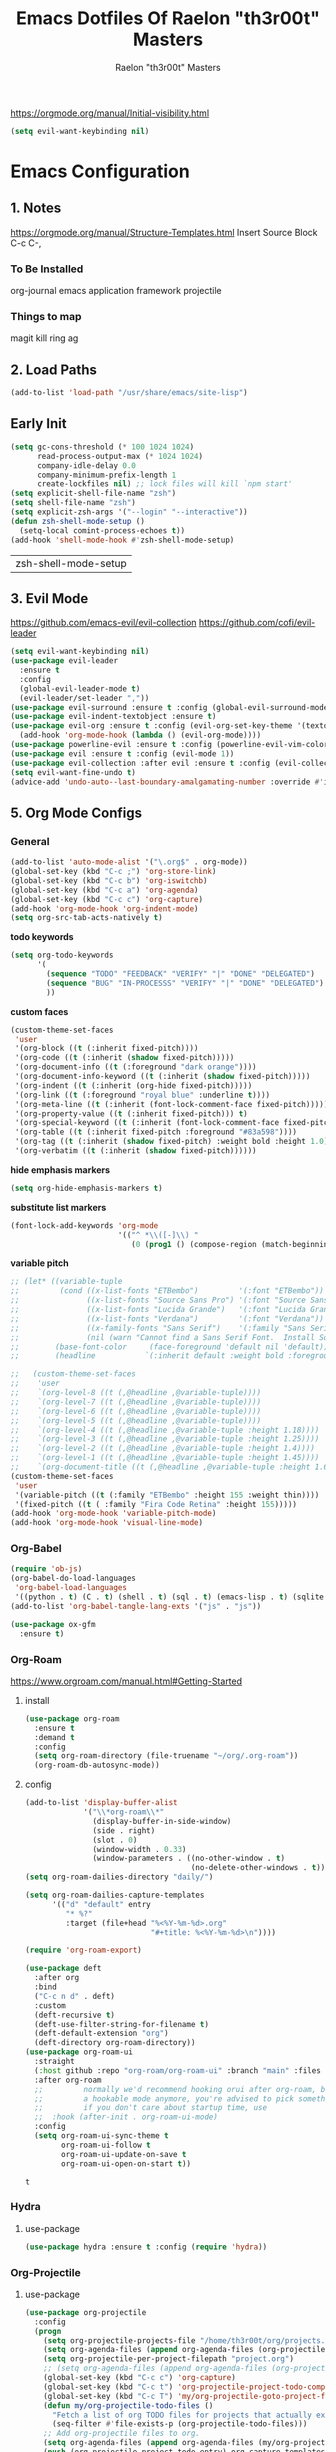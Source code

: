 #+TITLE: Emacs Dotfiles Of Raelon "th3r00t" Masters
#+AUTHOR: Raelon "th3r00t" Masters
#+EMAIL: admin@mylt.dev
https://orgmode.org/manual/Initial-visibility.html
#+STARTUP: overview
#+begin_src emacs-lisp
  (setq evil-want-keybinding nil)
#+end_src
* Emacs Configuration
** 1. Notes
https://orgmode.org/manual/Structure-Templates.html
Insert Source Block C-c C-,
*** To Be Installed
org-journal
emacs application framework
projectile
*** Things to map
magit
kill ring
ag
** 2. Load Paths
#+begin_src emacs-lisp
  (add-to-list 'load-path "/usr/share/emacs/site-lisp")
#+end_src
** Early Init
#+begin_src emacs-lisp
  (setq gc-cons-threshold (* 100 1024 1024)
        read-process-output-max (* 1024 1024)
        company-idle-delay 0.0
        company-minimum-prefix-length 1
        create-lockfiles nil) ;; lock files will kill `npm start'
  (setq explicit-shell-file-name "zsh")
  (setq shell-file-name "zsh")
  (setq explicit-zsh-args '("--login" "--interactive"))
  (defun zsh-shell-mode-setup ()
    (setq-local comint-process-echoes t))
  (add-hook 'shell-mode-hook #'zsh-shell-mode-setup)
#+end_src

| zsh-shell-mode-setup |

** 3. Evil Mode
https://github.com/emacs-evil/evil-collection
https://github.com/cofi/evil-leader
#+begin_src emacs-lisp
  (setq evil-want-keybinding nil)
  (use-package evil-leader
    :ensure t
    :config
    (global-evil-leader-mode t)
    (evil-leader/set-leader ","))
  (use-package evil-surround :ensure t :config (global-evil-surround-mode))
  (use-package evil-indent-textobject :ensure t)
  (use-package evil-org :ensure t :config (evil-org-set-key-theme '(textobjects insert navigation additional shift todo heading))
    (add-hook 'org-mode-hook (lambda () (evil-org-mode))))
  (use-package powerline-evil :ensure t :config (powerline-evil-vim-color-theme))
  (use-package evil :ensure t :config (evil-mode 1))
  (use-package evil-collection :after evil :ensure t :config (evil-collection-init))
  (setq evil-want-fine-undo t)
  (advice-add 'undo-auto--last-boundary-amalgamating-number :override #'ignore)
#+end_src
** 5. Org Mode Configs
*** General
#+begin_src emacs-lisp
  (add-to-list 'auto-mode-alist '("\.org$" . org-mode))
  (global-set-key (kbd "C-c ;") 'org-store-link)
  (global-set-key (kbd "C-c b") 'org-iswitchb)
  (global-set-key (kbd "C-c a") 'org-agenda)
  (global-set-key (kbd "C-c c") 'org-capture)
  (add-hook 'org-mode-hook 'org-indent-mode)
  (setq org-src-tab-acts-natively t)
#+end_src
*todo keywords*
#+begin_src emacs-lisp
  (setq org-todo-keywords
        '(
          (sequence "TODO" "FEEDBACK" "VERIFY" "|" "DONE" "DELEGATED")
          (sequence "BUG" "IN-PROCESSS" "VERIFY" "|" "DONE" "DELEGATED")
          ))
#+end_src
*custom faces*
#+begin_src emacs-lisp
  (custom-theme-set-faces
   'user
   '(org-block ((t (:inherit fixed-pitch))))
   '(org-code ((t (:inherit (shadow fixed-pitch)))))
   '(org-document-info ((t (:foreground "dark orange"))))
   '(org-document-info-keyword ((t (:inherit (shadow fixed-pitch)))))
   '(org-indent ((t (:inherit (org-hide fixed-pitch)))))
   '(org-link ((t (:foreground "royal blue" :underline t))))
   '(org-meta-line ((t (:inherit (font-lock-comment-face fixed-pitch)))))
   '(org-property-value ((t (:inherit fixed-pitch))) t)
   '(org-special-keyword ((t (:inherit (font-lock-comment-face fixed-pitch)))))
   '(org-table ((t (:inherit fixed-pitch :foreground "#83a598"))))
   '(org-tag ((t (:inherit (shadow fixed-pitch) :weight bold :height 1.0))))
   '(org-verbatim ((t (:inherit (shadow fixed-pitch))))))
#+end_src
*hide emphasis markers*
#+begin_src emacs-lisp
  (setq org-hide-emphasis-markers t)
#+end_src
*substitute list markers*
#+begin_src emacs-lisp
  (font-lock-add-keywords 'org-mode
                          '(("^ *\\([-]\\) "
                             (0 (prog1 () (compose-region (match-beginning 1) (match-end 1) "•"))))))
#+end_src
*variable pitch*
#+begin_src emacs-lisp
  ;; (let* ((variable-tuple
  ;;         (cond ((x-list-fonts "ETBembo")         '(:font "ETBembo"))
  ;;               ((x-list-fonts "Source Sans Pro") '(:font "Source Sans Pro"))
  ;;               ((x-list-fonts "Lucida Grande")   '(:font "Lucida Grande"))
  ;;               ((x-list-fonts "Verdana")         '(:font "Verdana"))
  ;;               ((x-family-fonts "Sans Serif")    '(:family "Sans Serif"))
  ;;               (nil (warn "Cannot find a Sans Serif Font.  Install Source Sans Pro."))))
  ;;        (base-font-color     (face-foreground 'default nil 'default))
  ;;        (headline           `(:inherit default :weight bold :foreground ,base-font-color)))

  ;;   (custom-theme-set-faces
  ;;    'user
  ;;    `(org-level-8 ((t (,@headline ,@variable-tuple))))
  ;;    `(org-level-7 ((t (,@headline ,@variable-tuple))))
  ;;    `(org-level-6 ((t (,@headline ,@variable-tuple))))
  ;;    `(org-level-5 ((t (,@headline ,@variable-tuple))))
  ;;    `(org-level-4 ((t (,@headline ,@variable-tuple :height 1.18))))
  ;;    `(org-level-3 ((t (,@headline ,@variable-tuple :height 1.25))))
  ;;    `(org-level-2 ((t (,@headline ,@variable-tuple :height 1.4))))
  ;;    `(org-level-1 ((t (,@headline ,@variable-tuple :height 1.45))))
  ;;    `(org-document-title ((t (,@headline ,@variable-tuple :height 1.6 :underline nil))))))
  (custom-theme-set-faces
   'user
   '(variable-pitch ((t (:family "ETBembo" :height 155 :weight thin))))
   '(fixed-pitch ((t ( :family "Fira Code Retina" :height 155)))))
  (add-hook 'org-mode-hook 'variable-pitch-mode)
  (add-hook 'org-mode-hook 'visual-line-mode)
#+end_src

*** Org-Babel
#+begin_src emacs-lisp
  (require 'ob-js)
  (org-babel-do-load-languages
   'org-babel-load-languages
   '((python . t) (C . t) (shell . t) (sql . t) (emacs-lisp . t) (sqlite . t) (R . t) (lisp . t)))
  (add-to-list 'org-babel-tangle-lang-exts '("js" . "js"))
#+end_src
#+begin_src emacs-lisp
  (use-package ox-gfm
    :ensure t)
#+end_src


*** Org-Roam
https://www.orgroam.com/manual.html#Getting-Started
**** install
#+begin_src emacs-lisp
  (use-package org-roam
    :ensure t
    :demand t
    :config
    (setq org-roam-directory (file-truename "~/org/.org-roam"))
    (org-roam-db-autosync-mode))
#+end_src
**** config
#+begin_src emacs-lisp
  (add-to-list 'display-buffer-alist
               '("\\*org-roam\\*"
                 (display-buffer-in-side-window)
                 (side . right)
                 (slot . 0)
                 (window-width . 0.33)
                 (window-parameters . ((no-other-window . t)
                                       (no-delete-other-windows . t)))))
  (setq org-roam-dailies-directory "daily/")

  (setq org-roam-dailies-capture-templates
        '(("d" "default" entry
           "* %?"
           :target (file+head "%<%Y-%m-%d>.org"
                              "#+title: %<%Y-%m-%d>\n"))))

  (require 'org-roam-export)

  (use-package deft
    :after org
    :bind
    ("C-c n d" . deft)
    :custom
    (deft-recursive t)
    (deft-use-filter-string-for-filename t)
    (deft-default-extension "org")
    (deft-directory org-roam-directory))
  (use-package org-roam-ui
    :straight
    (:host github :repo "org-roam/org-roam-ui" :branch "main" :files ("*.el" "out"))
    :after org-roam
    ;;         normally we'd recommend hooking orui after org-roam, but since org-roam does not have
    ;;         a hookable mode anymore, you're advised to pick something yourself
    ;;         if you don't care about startup time, use
    ;;  :hook (after-init . org-roam-ui-mode)
    :config
    (setq org-roam-ui-sync-theme t
          org-roam-ui-follow t
          org-roam-ui-update-on-save t
          org-roam-ui-open-on-start t))
#+end_src

: t

*** Hydra
**** use-package
#+begin_src emacs-lisp
  (use-package hydra :ensure t :config (require 'hydra))
#+end_src

*** Org-Projectile
**** use-package
#+begin_src emacs-lisp
  (use-package org-projectile
    :config
    (progn
      (setq org-projectile-projects-file "/home/th3r00t/org/projects.org")
      (setq org-agenda-files (append org-agenda-files (org-projectile-todo-files)))
      (setq org-projectile-per-project-filepath "project.org")
      ;; (setq org-agenda-files (append org-agenda-files (org-projectile-todo-files)))
      (global-set-key (kbd "C-c c") 'org-capture)
      (global-set-key (kbd "C-c t") 'org-projectile-project-todo-completing-read)
      (global-set-key (kbd "C-c T") 'my/org-projectile-goto-project-file)
      (defun my/org-projectile-todo-files ()
        "Fetch a list of org TODO files for projects that actually exist."
        (seq-filter #'file-exists-p (org-projectile-todo-files)))
      ;; Add org-projectile files to org.
      (setq org-agenda-files (append org-agenda-files (my/org-projectile-todo-files)))
      (push (org-projectile-project-todo-entry) org-capture-templates))
    :ensure t
    )
#+end_src

*** Org-Evil
**** use-package
#+begin_src emacs-lisp
  (use-package evil-org
    :ensure t
    :after org
    :hook (org-mode . (lambda () evil-org-mode))
    :config
    (require 'evil-org-agenda)
    (evil-org-agenda-set-keys))
  (evil-leader/set-key-for-mode 'org-mode
    "." 'hydra-org-state/body
    "t" 'org-todo
    "T" 'org-show-todo-tree
    "v" 'org-mark-element
    "a" 'org-agenda
    "c" 'org-archive-subtree
    "l" 'evil-org-open-links
    "C" 'org-resolve-clocks)
  (defhydra hydra-org-state ()
    ;; basic navigation
    ("i" org-cycle)
    ("I" org-shifttab)
    ("h" org-up-element)
    ("l" org-down-element)
    ("j" org-forward-element)
    ("k" org-backward-element)
    ;; navigating links
    ("n" org-next-link)
    ("p" org-previous-link)
    ("o" org-open-at-point)
    ;; navigation blocks
    ("N" org-next-block)
    ("P" org-previous-block)
    ;; updates
    ("." org-ctrl-c-ctrl-c)
    ("*" org-ctrl-c-star)
    ("-" org-ctrl-c-minus)
    ;; change todo state
    ("H" org-shiftleft)
    ("L" org-shiftright)
    ("J" org-shiftdown)
    ("K" org-shiftup)
    ("t" org-todo))
#+end_src
*** Org-Journal
**** use-package
#+begin_src emacs-lisp
  (use-package org-journal :ensure t :init (setq org-journal-prefix-key "C-c j "))
  (setq org-journal-dir "~/org/journal/")
  (setq org-journal-date-format "%A, %d %B %Y")
  (setq org-journal-enable-agenda-integration t)
  (require 'org-journal)
#+end_src
*** Org-Crypt
#+begin_src emacs-lisp
  (require 'org-crypt)
  (org-crypt-use-before-save-magic)
  (setq org-tags-exclude-from-inheritance '("crypt"))

  (setq org-crypt-key "D59F9D29BC865B11B4DAF5EF16F20F2A769CF74C")
  ;; GPG key to use for encryption
  ;; Either the Key ID or set to nil to use symmetric encryption.

  (setq auto-save-default nil)
  ;; Auto-saving does not cooperate with org-crypt.el: so you need to
  ;; turn it off if you plan to use org-crypt.el quite often.  Otherwise,
  ;; you'll get an (annoying) message each time you start Org.

  ;; To turn it off only locally, you can insert this:
  ;;
  ;; # -*- buffer-auto-save-file-name: nil; -*-
#+end_src
*** Org Protocol
#+begin_src emacs-lisp
  (require 'org-roam-protocol)
  (setq org-roam-ref-capture-templates
        '(("r" "ref" plain (function org-roam--capture-get-point)
           "%?"
           :file-name "websites/${slug}"
           :head "#+SETUPFILE:./browser.org
  ,#+ROAM_KEY: ${ref}
  ,#+HUGO_SLUG: ${slug}
  ,#+TITLE: ${title}

  - source :: ${ref}"
           :unnarrowed t)))
#+end_src
*** Capture Templates
**** Journal
#+begin_src emacs-lisp
  (defun org-journal-find-location ()
    ;; Open today's journal, but specify a non-nil prefix argument in order to
    ;; inhibit inserting the heading; org-capture will insert the heading.
    (org-journal-new-entry t)
    (unless (eq org-journal-file-type 'daily)
      (org-narrow-to-subtree))
    (goto-char (point-max)))

  (setq org-capture-templates '(("j" "Journal entry" plain (function org-journal-find-location)
                                 "** %(format-time-string org-journal-time-format)%^{Title}\n%i%?"
                                 :jump-to-captured t :immediate-finish t)))
#+end_src
**** Org roam capture
#+begin_src emacs-lisp
  (setq org-roam-capture-templates
        '(("d" "default" plain
           "%?"
           :if-new (file+head "%<%Y%m%d%H%M%S>-${slug}.org" "#+title: ${title}\n#+date: %U\n")
           :unnarrowed t)
          ("l" "programming language" plain
           "* Characteristics\n\n- Family: %?\n- Inspired by: \n\n* Reference:\n\n"
           :if-new (file+head "%<%Y%m%d%H%M%S>-${slug}.org" "#+title: ${title}\n")
           :unnarrowed t)

          ("b" "book notes" plain
           "\n* Source\n\nAuthor: %^{Author}\nTitle: ${title}\nYear: %^{Year}\n\n* Summary\n\n%?"
           :if-new (file+head "%<%Y%m%d%H%M%S>-${slug}.org" "#+title: ${title}\n")
           :unnarrowed t)

          ("p" "project" plain "* Goals\n\n%?\n\n* Tasks\n\n** TODO Add initial tasks\n\n* Dates\n\n"
           :if-new (file+head "%<%Y%m%d%H%M%S>-${slug}.org" "#+title: ${title}\n#+filetags: project")
           :unnarrowed t)
          ("t" "TODO" plain "* TODO %?\nDEADLINE: <%(org-read-date nil nil \"+2d\")>"
           :if-new (file+head "%<%Y%m%d%H%M%S>-${slug}.org" "#+title: ${title}\n#+filetags: project")
           :unnarrowed t)
          ("c" "Configuration File" plain "#+PROPERTY:\theader-args\t:tangle ~/.config/%?\n* Install\n/add any required installations here./\n#+begin_src sh\t:tangle no\n\t\n#+end_src\n* Configuration\n/add your configuration here./\n#+begin_src sh\n\t\n#+end_src\n%U"
           :if-new (file+head "%<%Y%m%d%H%M%S>-${slug}.org" "#+title: ${title}\n#+filetags: project")
           :unnarrowed t)
          ))
#+end_src

| d | default | plain | %? | :if-new | (file+head %<%Y%m%d%H%M%S>-${slug}.org #+title: ${title} |

***** Future Capture
#+begin_src emacs-lisp

#+end_src
*** Org-Bullets
#+begin_src emacs-lisp
  (use-package org-bullets :ensure t)
  (require 'org-bullets)
  (add-hook 'org-mode-hook (lambda () (org-bullets-mode 1)))
#+end_src

*** Org-Roam w\ Agenda
#+begin_src emacs-lisp
  (defun vulpea-project-p ()
    "Return non-nil if current buffer has any todo entry.

  TODO entries marked as done are ignored, meaning the this
  function returns nil if current buffer contains only completed
  tasks."
    (seq-find                                 ; (3)
     (lambda (type)
       (eq type 'todo))
     (org-element-map                         ; (2)
         (org-element-parse-buffer 'headline) ; (1)
         'headline
       (lambda (h)
         (org-element-property :todo-type h)))))

  (defun vulpea-project-update-tag ()
    "Update PROJECT tag in the current buffer."
    (when (and (not (active-minibuffer-window))
               (vulpea-buffer-p))
      (save-excursion
        (goto-char (point-min))
        (let* ((tags (vulpea-buffer-tags-get))
               (original-tags tags))
          (if (vulpea-project-p)
              (setq tags (cons "project" tags))
            (setq tags (remove "project" tags)))

          ;; cleanup duplicates
          (setq tags (seq-uniq tags))

          ;; update tags if changed
          (when (or (seq-difference tags original-tags)
                    (seq-difference original-tags tags))
            (apply #'vulpea-buffer-tags-set tags))))))

  (defun vulpea-buffer-p ()
    "Return non-nil if the currently visited buffer is a note."
    (and buffer-file-name
         (string-prefix-p
          (expand-file-name (file-name-as-directory org-roam-directory))
          (file-name-directory buffer-file-name))))

  (defun vulpea-project-files ()
    "Return a list of note files containing 'project' tag." ;
    (seq-uniq
     (seq-map
      #'car
      (org-roam-db-query
       [:select [nodes:file]
                :from tags
                :left-join nodes
                :on (= tags:node-id nodes:id)
                :where (like tag (quote "%\"project\"%"))]))))

  (defun vulpea-agenda-files-update (&rest _)
    "Update the value of `org-agenda-files'."
    (setq org-agenda-files (vulpea-project-files)))

  (add-hook 'find-file-hook #'vulpea-project-update-tag)
  (add-hook 'before-save-hook #'vulpea-project-update-tag)

  (advice-add 'org-agenda :before #'vulpea-agenda-files-update)
  (advice-add 'org-todo-list :before #'vulpea-agenda-files-update)

  ;; functions borrowed from `vulpea' library
  ;; https://github.com/d12frosted/vulpea/blob/6a735c34f1f64e1f70da77989e9ce8da7864e5ff/vulpea-buffer.el

  (defun vulpea-buffer-tags-get ()
    "Return filetags value in current buffer."
    (vulpea-buffer-prop-get-list "filetags" "[ :]"))

  (defun vulpea-buffer-tags-set (&rest tags)
    "Set TAGS in current buffer.

  If filetags value is already set, replace it."
    (if tags
        (vulpea-buffer-prop-set
         "filetags" (concat ":" (string-join tags ":") ":"))
      (vulpea-buffer-prop-remove "filetags")))

  (defun vulpea-buffer-tags-add (tag)
    "Add a TAG to filetags in current buffer."
    (let* ((tags (vulpea-buffer-tags-get))
           (tags (append tags (list tag))))
      (apply #'vulpea-buffer-tags-set tags)))

  (defun vulpea-buffer-tags-remove (tag)
    "Remove a TAG from filetags in current buffer."
    (let* ((tags (vulpea-buffer-tags-get))
           (tags (delete tag tags)))
      (apply #'vulpea-buffer-tags-set tags)))

  (defun vulpea-buffer-prop-set (name value)
    "Set a file property called NAME to VALUE in buffer file.
  If the property is already set, replace its value."
    (setq name (downcase name))
    (org-with-point-at 1
      (let ((case-fold-search t))
        (if (re-search-forward (concat "^#\\+" name ":\\(.*\\)")
                               (point-max) t)
            (replace-match (concat "#+" name ": " value) 'fixedcase)
          (while (and (not (eobp))
                      (looking-at "^[#:]"))
            (if (save-excursion (end-of-line) (eobp))
                (progn
                  (end-of-line)
                  (insert "\n"))
              (forward-line)
              (beginning-of-line)))
          (insert "#+" name ": " value "\n")))))

  (defun vulpea-buffer-prop-set-list (name values &optional separators)
    "Set a file property called NAME to VALUES in current buffer.
  VALUES are quoted and combined into single string using
  `combine-and-quote-strings'.
  If SEPARATORS is non-nil, it should be a regular expression
  matching text that separates, but is not part of, the substrings.
  If nil it defaults to `split-string-default-separators', normally
  \"[ \f\t\n\r\v]+\", and OMIT-NULLS is forced to t.
  If the property is already set, replace its value."
    (vulpea-buffer-prop-set
     name (combine-and-quote-strings values separators)))

  (defun vulpea-buffer-prop-get (name)
    "Get a buffer property called NAME as a string."
    (org-with-point-at 1
      (when (re-search-forward (concat "^#\\+" name ": \\(.*\\)")
                               (point-max) t)
        (buffer-substring-no-properties
         (match-beginning 1)
         (match-end 1)))))

  (defun vulpea-buffer-prop-get-list (name &optional separators)
    "Get a buffer property NAME as a list using SEPARATORS.
  If SEPARATORS is non-nil, it should be a regular expression
  matching text that separates, but is not part of, the substrings.
  If nil it defaults to `split-string-default-separators', normally
  \"[ \f\t\n\r\v]+\", and OMIT-NULLS is forced to t."
    (let ((value (vulpea-buffer-prop-get name)))
      (when (and value (not (string-empty-p value)))
        (split-string-and-unquote value separators))))

  (defun vulpea-buffer-prop-remove (name)
    "Remove a buffer property called NAME."
    (org-with-point-at 1
      (when (re-search-forward (concat "\\(^#\\+" name ":.*\n?\\)")
                               (point-max) t)
        (replace-match ""))))
#+end_src

: vulpea-buffer-prop-remove

*** Calendar With Org
#+begin_src emacs-lisp
  (use-package calfw :ensure t)
  (use-package calfw-org :ensure t)
  (use-package calfw-ical :ensure t)
  (require 'calfw)
  (require 'calfw-org)
  (require 'calfw-ical)
#+end_src

#+begin_src emacs-lisp
  (setq cfw:org-agenda-schedule-args '(:timestamp))
  (setq cfw:org-overwrite-default-keybinding t)
#+end_src
#+begin_src emacs-lisp
  (defun my/open-calendar ()
    (interactive)
    (cfw:open-calendar-buffer
     :contents-sources
     (list
      (cfw:org-create-source "Green")  ; orgmode source
      (cfw:ical-create-source "gcal" "https://calendar.google.com/calendar/ical/myoung0083%40gmail.com/private-9afcd7a82aa7dee05fb9311f2178a2fc/basic.ics" "IndianRed") ; google calendar ICS
      )))
#+end_src

: my-open-calendar
*** Org-Roam-Timestamps
#+begin_src emacs-lisp
  (use-package org-roam-timestamps
    :after org-roam
    :config (org-roam-timestamps-mode))
#+end_src
#+begin_src emacs-lisp
  (setq org-roam-timestamps-parent-file t)
#+end_src

** 7. Ui Configurations
Configuration settings that adjust the user experience
*** Font
#+begin_src emacs_lisp
#+end_src
*** Window systems -- remove visual cruft
#+begin_src emacs-lisp
  (tooltip-mode 1)
  (tool-bar-mode -1)
  (menu-bar-mode 1)
  (scroll-bar-mode -1)
#+end_src
*** Highlight Line
#+begin_src emacs-lisp
  (global-hl-line-mode 1)
#+end_src
*** AutoPairs
#+begin_src emacs-lisp
  (electric-pair-mode)
#+end_src
*** Rainbow Delimiters
#+begin_src emacs-lisp
  (use-package rainbow-delimiters
    :ensure t :init (add-hook 'prog-mode-hook #'rainbow-delimiters-mode))
#+end_src
*** Rainbow Colors
#+begin_src emacs-lisp
  (use-package rainbow-mode
    :ensure t
    :config (rainbow-mode 1))
#+end_src
*** Evil Mode
https://github.com/emacs-evil/evil-collection
https://github.com/cofi/evil-leader
#+begin_src emacs-lisp
  (setq evil-want-keybinding nil)
  (use-package evil-leader
    :ensure t
    :config
    (global-evil-leader-mode t)
    (evil-leader/set-leader ","))
  (use-package evil-surround :ensure t :config (global-evil-surround-mode))
  (use-package evil-indent-textobject :ensure t)
  (use-package evil-org :ensure t :config (evil-org-set-key-theme '(textobjects insert navigation additional shift todo heading))
    (add-hook 'org-mode-hook (lambda () (evil-org-mode))))
  (use-package powerline-evil :ensure t :config (powerline-evil-vim-color-theme))
  (use-package evil :ensure t :config (evil-mode 1))
  (use-package evil-collection :after evil :ensure t :config (evil-collection-init))
  (setq evil-want-fine-undo t)
  (advice-add 'undo-auto--last-boundary-amalgamating-number :override #'ignore)
#+end_src
**** use gv to reselect visual selection after actions
*** Theming
#+begin_src emacs-lisp
  (use-package helm-themes
    :ensure t)
  (use-package all-the-icons
    :ensure t)
  (use-package all-the-icons-ivy-rich
    :ensure t)
  (use-package all-the-icons-ivy
    :ensure t)
  (use-package all-the-icons-ibuffer
    :ensure t)
  (use-package all-the-icons-gnus
    :ensure t)
  (use-package all-the-icons-dired
    :ensure t)
  (use-package all-the-icons-completion
    :ensure t)
  (use-package treemacs-all-the-icons
    :ensure t)
  (use-package spaceline-all-the-icons
    :ensure t)
  (use-package theme-magic
    :ensure t)
  (use-package afternoon-theme
    :ensure t)
  (use-package ample-theme
    :init (progn (load-theme 'ample t t)
                 (load-theme 'ample-flat t t)
                 (load-theme 'ample-light t t)
                 )
    :defer t
    :ensure t)
  (use-package doom-themes
    :ensure t
    :config
    ;; Global settings (defaults)
    (setq doom-themes-enable-bold t    ; if nil, bold is universally disabled
          doom-themes-enable-italic t) ; if nil, italics is universally disabled
    (load-theme 'doom-nord t)

    ;; ;; Enable flashing mode-line on errors
    (doom-themes-visual-bell-config)
    ;; ;; Enable custom neotree theme (all-the-icons must be installed!)
    (doom-themes-neotree-config)
    ;; ;; or for treemacs users
    (setq doom-themes-treemacs-theme "doom-atom") ; use "doom-colors" for less minimal icon theme
    (doom-themes-treemacs-config)
    ;; ;; Corrects (and improves) org-mode's native fontification.
    (doom-themes-org-config)
    )
#+end_src
**** Enable Theme
#+begin_src emacs-lisp
  (load-theme 'doom-tokyo-night t)
#+end_src
*** Modeline
**** Space Line
***** Documentation
[[https://github.com/TheBB/spaceline]]
***** Install
#+begin_src emacs-lisp
  (use-package spaceline :ensure t :config (require 'spaceline-config) :init (spaceline-spacemacs-theme))
  (use-package eyebrowse :ensure t :config (eyebrowse-mode t))
#+end_src

: t

***** Configuration
#+begin_src emacs-lisp
  (spaceline-compile
                                          ; left side
    '(((persp-name
        workspace-number
        window-number)
       :fallback evil-state
       :face highlight-face
       :priority 100)
      (anzu :priority 95)
      auto-compile
      ((buffer-modified buffer-size buffer-id remote-host)
       :priority 98)
      (major-mode :priority 79)
      (process :when active)
      ((flycheck-error flycheck-warning flycheck-info)
       :when active
       :priority 89)
      (minor-modes :when active
                   :priority 9)
      (erc-track :when active)
      (version-control :when active
                       :priority 78)
      (org-pomodoro :when active)
      (org-clock :when active)
      nyan-cat)
                                          ; right side
    '(which-function
      (python-pyvenv :fallback python-pyenv)
      (purpose :priority 94)
      (battery)
      (selection-info :priority 95)
      input-method
      ((buffer-encoding-abbrev
        point-position
        line-column)
       :separator " | "
       :priority 96)
      (global :when active)
      (buffer-position :priority 99)
      (hud :priority 99)
      (date :priority 78)
      (eyebrowse-mode :priority 78)
      ))
#+end_src

**** Fancy Battery
#+begin_src emacs-lisp
  (use-package fancy-battery :ensure t)
  (add-hook 'after-init-hook #'fancy-battery-mode)
#+end_src

*** Emacs Startup
#+begin_src emacs-lisp
  (use-package dashboard
    :ensure t
    :config
    ;; (linum-mode -1)
    (dashboard-setup-startup-hook)
    (setq initial-buffer-choice (lambda () (get-buffer "*dashboard*")))
    (setq dashboard-items '((recents  . 5)
                            (bookmarks . 5)
                            (projects . 5)
                            (agenda . 5)
                            (registers . 5)))
    (setq dashboard-set-heading-icons t)
    (setq dashboard-set-file-icons t)
    (setq dashboard-set-navigator t)
    (setq dashboard-set-init-info t)
    (setq dashboard-week-agenda t)
    (setq dashboard-center-content nil)
    (setq dashboard-banner-logo-title "We Do Not Forgive\nWe Do Not Forget\nExpect Us.")
    (setq dashboard-startup-banner "~/.emacs.d/legion_transparent.png")
    ;; Value can be
    ;; 'official which displays the official emacs logo
    ;; 'logo which displays an alternative emacs logo
    ;; 1, 2 or 3 which displays one of the text banners
    ;; "path/to/your/image.gif", "path/to/your/image.png" or "path/to/your/text.txt"
    )
#+end_src
*** iBuffer
#+begin_src emacs-lisp
  (setq ibuffer-saved-filter-groups
        (quote (("default"
                 ("dired" (mode . dired-mode))
                 ("perl" (mode . cperl-mode))
                 ("erc" (mode . erc-mode))
                 ("planner" (or
                             (name . "^\\*Calendar\\*$")
                             (name . "^diary$")
                             (mode . muse-mode)))
                 ("emacs" (or
                           (name . "^\\*scratch\\*$")
                           (name . "^\\*Messages\\*$")))
                 ("svg" (name . "\\.svg")) ; group by file extension
                 ("gnus" (or
                          (mode . message-mode)
                          (mode . bbdb-mode)
                          (mode . mail-mode)
                          (mode . gnus-group-mode)
                          (mode . gnus-summary-mode)
                          (mode . gnus-article-mode)
                          (name . "^\\.bbdb$")
                          (name . "^\\.newsrc-dribble")))))))
  (add-hook 'ibuffer-mode-hook
            (lambda ()
              (ibuffer-switch-to-saved-filter-groups "default")))
  (defadvice ibuffer-update-title-and-summary (after remove-column-titles)
    (save-excursion
      (with-current-buffer "*Ibuffer*")
      (read-only-mode 0)
      (goto-char 1)
      (search-forward "-\n" nil t)
      (delete-region 1 (point))
      (let ((window-min-height 1))
        ;; save a little screen estate
        (shrink-window-if-larger-than-buffer))
      (read-only-mode 1)))

  (ad-activate 'ibuffer-update-title-and-summary)
  (use-package ibuffer-vc :ensure t)
  (use-package ibuffer-sidebar :ensure t)
  (use-package ibuffer-tramp :ensure t)
  (use-package ibuffer-projectile :ensure t)
#+end_src
*** Dired
#+begin_src emacs-lisp
  (use-package dired-sidebar
    :ensure t
    )
#+end_src
*** Fill Column
**** install
#+begin_src emacs-lisp
  (use-package fill-column-indicator :ensure t
    :init (require 'fill-column-indicator)
    )
#+end_src
**** TODO configuration
#+begin_src emacs-lisp
  (setq fci-rule-width 4)
  (setq fci-rule-color "darkblue")
  (add-hook 'prog-mode-hook #'fci-mode)
#+end_src
*** Beacon
#+begin_src emacs-lisp
  (use-package beacon :ensure t)
  (beacon-mode 1)
#+end_src
*** Perspective
#+begin_src emacs-lisp
  (use-package perspective
    :bind
    ("C-x C-b" . persp-list-buffers)         ; or use a nicer switcher, see below
    ("C-x b" . persp-switch-to-buffer*)
    ("C-x k" . persp-kill-buffer*)
    :custom
    (persp-mode-prefix-key (kbd "C-c M-p"))  ; pick your own prefix key here
    :init
    (persp-mode))
#+end_src
- Automatic perspective saving and loading
  #+begin_src emacs-lisp :tangle no
    (use-package persp-mode-projectile-bridge
      :after (persp-mode projectile)
      :config
      (persp-mode-projectile-bridge-mode +1))
  #+end_src
*** Dimmer
#+begin_src emacs-lisp
  (use-package dimmer
    :ensure t
    :config
  (dimmer-configure-which-key)
  (dimmer-configure-helm)
        (dimmer-configure-magit)
        (dimmer-configure-org)
        (dimmer-configure-hydra)
        (dimmer-configure-gnus)
  (dimmer-mode t))
#+end_src

: t
*** Transparency
#+begin_src emacs-lisp :tangle no
  (set-frame-parameter (selected-frame) 'alpha '(85 . 75))
  (add-to-list 'default-frame-alist '(alpha . (85 . 75)))
  (set-frame-parameter nil 'alpha nil)
#+end_src

** General Configurations
*** Default Overrides
**** yes-no
#+begin_src emacs-lisp
  (defalias 'yes-or-no-p 'y-or-n-p)
#+end_src
*** Use-Package Configuration
#+begin_src emacs-lisp
  (setq use-package-always-ensure t)
#+end_src
*** Bakup Files
#+begin_src emacs-lisp
  (setq
   backup-by-copying t      ; don't clobber symlinks
   backup-directory-alist
   '(("." . "~/.saves"))    ; don't litter my fs tree
   delete-old-versions t
   kept-new-versions 6
   kept-old-versions 2
   version-control t)       ; use versioned backups
#+end_src
*** Save Last Position
#+begin_src emacs-lisp
  (setq save-place-file "~/.emacs.d/saveplace")
  (setq-default save-place t)
#+end_src
*** Remote Editing
**** Tramp Mode
https://www.emacswiki.org/emacs/TrampMode
#+begin_src emacs-lip
  (setq tramp-default-method "ssh")
#+end_src
*** Follow Symlinks
#+begin_src emacs-lisp
  (setq find-file-visit-truename t)
#+end_src
*** Folding
#+begin_src emacs-lisp
  ;;(use-package origami :ensure t :config (require 'origami) :init (setq global-origami-mode 't))
  (add-hook 'prog-mode-hook #'hs-minor-mode)
  ;;(add-hook 'prog-mode-hook (lambda () (evil-close-folds)))
#+end_src

*** Undo
#+begin_src emacs-lisp
  (use-package undo-tree :ensure t)
  (global-undo-tree-mode)
#+end_src


*** Multiple Cursors
#+begin_src emacs-lisp
  (use-package multiple-cursors :ensure t)
#+end_src
*** Restart Emacs
#+begin_src emacs-lisp
  (use-package restart-emacs :ensure t)
#+end_src
*** SLIME
#+begin_src emacs-lisp
  ;; (load (expand-file-name "~/.roswell/helper.el"))
  (use-package slime :ensure t)
  (setq inferior-lisp-program "ros -Q run")
#+end_src

: sbcl
*** Tabs Size
#+begin_src emacs-lisp
  (setq-default tab-width 4)
  (setq-default indent-tabs-mode nil)
#+end_src
** Registers
#+begin_src emacs-lisp
  (set-register ?e (cons 'file "~/.emacs.d/"))
  (set-register ?z (cons 'file "~/.zshrc"))
  (set-register ?x (cons 'file "~/.xinitrc"))
  (set-register ?p (cons 'file "~/postinstall.sh"))
#+end_src
** File Management
*** Neotree
**** install
#+begin_src emacs-lisp
  (use-package neotree :ensure t)
#+end_src
** Project Management
*** Projectile
https://projectile.mx/
#+begin_src emacs-lisp
  (use-package projectile
    :ensure t
    :config
    (projectile-mode t))
  (use-package helm-projectile
    :ensure t)
#+end_src
*** Magit
https://magit.vc/
#+begin_src emacs-lisp
  (use-package magit :ensure t)
  (setq magit-define-global-key-bindings 't)
#+end_src
** Development Plugins (General)
*** Indent Handling
#+begin_src emacs-lisp
;;(use-package auto-indent-mode
;;    :ensure t)
;;(auto-indent-global-mode)
(electric-indent-mode 1)
;; Indentation for python
;; Ignoring electric indentation
;; (defun electric-indent-ignore-python (char)
;; "Ignore electric indentation for python-mode"
;; (if (equal major-mode 'python-mode)
;;     'no-indent
;;   nil))
;; (add-hook 'electric-indent-functions 'electric-indent-ignore-python)

;; Enter key executes newline-and-indent
;; (defun set-newline-and-indent ()
;; "Map the return key with `newline-and-indent'"
;; (local-set-key (kbd "RET") 'newline-and-indent))
;; (add-hook 'python-mode-hook 'set-newline-and-indent)
;; (dolist (command '(yank yank-pop))
;; (eval `(defadvice ,command (after indent-region activate)
;;             (and (not current-prefix-arg)
;;                 (member major-mode '(emacs-lisp-mode lisp-mode
;;                                                     clojure-mode    scheme-mode
;;                                                     haskell-mode    ruby-mode
;;                                                     rspec-mode      python-mode
;;                                                     c-mode          c++-mode
;;                                                     objc-mode       latex-mode
;;                                                     ))
;;                 (let ((mark-even-if-inactive transient-mark-mode))
;;                 (indent-region (region-beginning) (region-end) nil))))))
#+end_src


#+begin_src emacs-lisp
  (use-package highlight-indent-guides :ensure t
    :hook((prog-mode . highlight-indent-guides-mode)))
#+end_src

*** Lsp
***** Install
#+begin_src emacs-lisp
  (use-package lsp-mode
    :ensure t
    :init
    (setq lsp-keymap-prefix "C-c l")
    :hook(
          (prog-mode . lsp-deferred)
          (lsp-mode . lsp-enable-which-key-integration)
          )
    :commands lsp)
  (use-package lsp-ui :commands lsp-ui-mode :ensure t)
#+end_src
***** Configure
#+begin_src emacs-lisp
  (setq lsp-ui-sideline-show-diagnostics 1)
  (setq lsp-ui-sideline-show-hover t)
  (setq lsp-ui-sideline-show-code-actions t)
  (setq lsp-ui-peek-enable t)
  (setq lsp-ui-peek-show-directory t)
  (setq lsp-ui-doc-enable t)
  (setq lsp-ui-doc-show-with-cursor t)
  (setq lsp-lens-enable t)
  (setq lsp-headerline-breadcrumb-enable t)
  (setq lsp-conpletion-enable t)
  (setq lsp-completion-provider :capf)
  (setq lsp-completion-show-detail t)
  (setq lsp-completion-show-kind t)
  (setq lsp-enable-snippet t)
  (setq lsp-rust-analyzer-cargo-watch-command "clippy")
  (setq lsp-eldoc-render-all t)
  (setq lsp-idle-delay 0.6)
  ;; enable / disable the hints as you prefer:
  (setq lsp-rust-analyzer-server-display-inlay-hints t)
  (setq lsp-rust-analyzer-display-lifetime-elision-hints-enable "skip_trivial")
  (setq lsp-rust-analyzer-display-chaining-hints t)
  (setq lsp-rust-analyzer-display-lifetime-elision-hints-use-parameter-names nil)
  (setq lsp-rust-analyzer-display-closure-return-type-hints t)
  (setq lsp-rust-analyzer-display-parameter-hints nil)
  (setq lsp-rust-analyzer-display-reborrow-hints nil)
#+end_src

: (standard-value (nil) custom-type hook custom-package-version (lsp-mode . 7.0.1) variable-documentation Hooks to run after `nix' server is run. custom-requests nil)

*** DAP
**** Install
#+begin_src emacs-lisp
  (use-package dap-mode
    :ensure t)
#+end_src
**** Configuration
#+begin_src emacs-lisp
  (use-package dap-mode
    :after lsp-mode
    :commands dap-debug
    :hook ((python-mode . dap-ui-mode) (python-mode . dap-mode))
    :config
    (require 'dap-python)
    (require 'dap-cpptools)
    (setq dap-python-debugger 'debugpy)
    (add-hook 'dap-stopped-hook
              (lambda (arg) (call-interactively #'dap-hydra))))
  (with-eval-after-load 'dap-cpptools
    ;; Add a template specific for debugging Rust programs.
    ;; It is used for new projects, where I can M-x dap-edit-debug-template
    (dap-register-debug-template "Rust::CppTools Run Configuration"
                                 (list :type "cppdbg"
                                       :request "launch"
                                       :name "Rust::Run"
                                       :MIMode "gdb"
                                       :miDebuggerPath "rust-gdb"
                                       :environment []
                                       :program "${workspaceFolder}/target/debug/hello / replace with binary"
                                       :cwd "${workspaceFolder}"
                                       :console "external"
                                       :dap-compilation "cargo build"
                                       :dap-compilation-dir "${workspaceFolder}")))
(dap-register-debug-template "Python :: PyMud"
                             (list :type "python"
                                   :args ""
                                   :cwd "/home/th3r00t/.local/builds/pymud/"
                                   :module "main"
                                   :program nil
                                   :request "launch"))
  (with-eval-after-load 'dap-mode
    (setq dap-default-terminal-kind "integrated") ;; Make sure that terminal programs open a term for I/O in an Emacs buffer
    (dap-auto-configure-mode +1))
#+end_src

#+RESULTS:
: t

#+begin_src emacs-lisp
  (dap-mode 1)
  (dap-ui-mode 1)
  (dap-tooltip-mode 1)
  (dap-ui-controls-mode 1)
#+end_src
*** Cmake
#+begin_src emacs-lisp
  (use-package cmake-project
    :ensure t)
  (defun maybe-cmake-project-mode ()
    (if (or (file-exists-p "CMakeLists.txt")
            (file-exists-p (expand-file-name "CMakeLists.txt" (car (project-roots (project-current))))))
        (cmake-project-mode)))

  (add-hook 'c-mode-hook 'maybe-cmake-project-mode)
  (add-hook 'c++-mode-hook 'maybe-cmake-project-mode)
#+end_src
*** FlyMake
#+begin_src emacs-lisp
  (use-package flymake
    :ensure t)
#+end_src
*** Flycheck
#+begin_src emacs-lisp
  (use-package flycheck :ensure t :init (global-flycheck-mode t))
#+end_src
*** VDiff
#+begin_src emacs-lisp
  (use-package vdiff :ensure t :config (require 'vdiff) (define-key vdiff-mode-map (kbd "C-x") vdiff-mode-prefix-map))
#+end_src

: t

*** Xml
#+begin_src emacs-lisp
  (use-package xml-format :ensure t :demand t :after nxml-mode)
#+end_src
*** YaS Snippets
#+begin_src emacs-lisp
  (use-package yasnippet :ensure t :init (require 'yasnippet) :config (yas-global-mode 1))
  (use-package yasnippet-snippets :ensure t)
  (defun yas-popup-isearch-prompt (prompt choices &optional display-fn)
  (when (featurep 'popup)
    (popup-menu*
     (mapcar
      (lambda (choice)
        (popup-make-item
         (or (and display-fn (funcall display-fn choice))
             choice)
         :value choice))
      choices)
     :prompt prompt
     ;; start isearch mode immediately
     :isearch t
     )))

(setq yas-prompt-functions '(yas-popup-isearch-prompt yas-maybe-ido-prompt yas-completing-prompt yas-no-prompt))
#+end_src

| yas-popup-isearch-prompt | yas-maybe-ido-prompt | yas-completing-prompt | yas-no-prompt |

*** Doom Snippets
#+begin_src emacs-lisp
  (use-package doom-snippets
    :after yasnippet
    :straight (doom-snippets :type git :host github :repo "hlissner/doom-snippets" :files ("*.el" "*")))
#+end_src
*** Verb Rest Client
#+begin_src emacs-lisp
  (use-package verb :ensure t)
  (with-eval-after-load 'org
    (define-key org-mode-map (kbd "C-c C-r") verb-command-map))
#+end_src
*** Git Gutter
#+begin_src emacs-lisp
  (use-package git-gutter
    :ensure t
    :hook (prog-mode . git-gutter-mode)
    :config
    (global-git-gutter-mode +1)
    (setq git-gutter:update-interval 0.02)
    )
  (use-package git-gutter-fringe
    :ensure t)
  (define-fringe-bitmap 'git-gutter-fr:added [224] nil nil '(center repeated))
  (define-fringe-bitmap 'git-gutter-fr:modified [224] nil nil '(center repeated))
  (define-fringe-bitmap 'git-gutter-fr:deleted [128 192 224 240] nil nil 'bottom)

#+end_src

: git-gutter-fr:deleted

** Development Plugins (Languages)
*** Godot Script
https://github.com/godotengine/emacs-gdscript-mode
https://langroudi.co.uk/post/emacs_godot_csharp/
#+begin_src emacs-lisp
  (use-package gdscript-mode
    :ensure t
    :straight (gdscript-mode
               :type git
               :host github
               :repo "godotengine/emacs-gdscript-mode"))
  (setq gdscript-godot-executable "/usr/bin/godot-mono")
#+end_src
**** Supress unknown notifications
#+begin_src emacs-lisp
  (defun lsp--gdscript-ignore-errors (original-function &rest args)
    "Ignore the error message resulting from Godot not replying to the `JSONRPC' request."
    (if (string-equal major-mode "gdscript-mode")
        (let ((json-data (nth 0 args)))
          (if (and (string= (gethash "jsonrpc" json-data "") "2.0")
                   (not (gethash "id" json-data nil))
                   (not (gethash "method" json-data nil)))
              nil ; (message "Method not found")
            (apply original-function args)))
      (apply original-function args)))
  ;; Runs the function `lsp--gdscript-ignore-errors` around `lsp--get-message-type` to suppress unknown notification errors.
  (advice-add #'lsp--get-message-type :around #'lsp--gdscript-ignore-errors)
#+end_src
*** Csharp
#+begin_src emacs-lisp
  (use-package tree-sitter :ensure t)
  (use-package tree-sitter-langs :ensure t)
  (use-package tree-sitter-indent :ensure t)

  (use-package csharp-mode
    :ensure t
    :config
    (add-to-list 'auto-mode-alist '("\\.cs\\'" . csharp-tree-sitter-mode)))
  (global-tree-sitter-mode)
  (add-hook 'tree-sitter-after-on-hook #'tree-sitter-hl-mode)

#+end_src
*** C++
#+begin_src emacs-lisp
  (use-package yasnippet-snippets :ensure t :config (require 'yasnippet)(yas-global-mode 1))
  (use-package modern-cpp-font-lock :ensure t)
  (use-package cmake-ide :ensure t :config (cmake-ide-setup))
  (use-package cpputils-cmake :ensure t)
  (add-hook 'c-mode-common-hook
            (lambda ()
              (if (derived-mode-p 'c-mode 'c++-mode)
                  (cppcm-reload-all)
                )))
  ;; OPTIONAL, somebody reported that they can use this package with Fortran
  (add-hook 'c90-mode-hook (lambda () (cppcm-reload-all)))
  ;; OPTIONAL, avoid typing full path when starting gdb
  (global-set-key (kbd "C-c C-g")
                  '(lambda ()(interactive) (gud-gdb (concat "gdb --fullname " (cppcm-get-exe-path-current-buffer)))))
  ;; OPTIONAL, some users need specify extra flags forwarded to compiler
  (setq cppcm-extra-preprocss-flags-from-user '("-I/usr/src/linux/include" "-DNDEBUG"))
#+end_src
*** Python
using pyenv install which ever version of python you wish to use for development. Set it as the local env for the folder you are working in and pip install -r requirements.txt into that env.
Then in emacs M-x pyenv-mode-set from within the project you are editing.
M-x lsp-restart-workspace
- With pyls:
  #+begin_src sh :tangle no
    pip install python-language-server flake8 pyls-black(optional) pyls-isort(optional)
  #+end_src
- With pyright
  #+begin_src sh :tangle no
    sudo npm install -g pyright && pip install flake8 black(optional)
  #+end_src
NOTE: these hooks runs in reverse order
#+begin_src emacs-lisp
  (use-package eglot :ensure t)
  (use-package lsp-pyright
    :after lsp-mode
    :custom
    (lsp-pyright-auto-import-completions nil)
    (lsp-pyright-typechecking-mode "off")
    )
  (use-package python
    :straight (:type built-in)
    :init
    (add-to-list 'all-the-icons-icon-alist
                 '("\\.py$" all-the-icons-alltheicon "python" :height 1 :face all-the-icons-dblue))
    :custom
    (python-shell-interpreter "ipython")
    (python-shell-interpreter-args "-i --simple-prompt")
    (python-indent-guess-indent-offset-verbose t)
    :bind
    ( :map python-mode-map
      ("C-c r" . python-indent-shift-right)
      ("C-c l" . python-indent-shift-left))
    :hook
    (python-mode . (lambda () (setq-local company-prescient-sort-length-enable nil)))
    (python-mode . (lambda () (unless (and buffer-file-name (file-in-directory-p buffer-file-name "~/.local/share/virtualenvs/"))
                                (flycheck-mode))))
    ;;(python-mode . lsp-deferred)
    (python-mode . (lambda () (fk/add-local-hook 'before-save-hook 'eglot-format-buffer)))
    (python-mode . eglot-ensure)
    ;; importmagic runs ~100mb ipython process per python file, and it does not
    ;; always find imports, 60%-70% maybe. I stop using this, but still want to keep.
    ;; (python-mode . importmagic-mode)
    ;; (python-mode . fk/activate-pyvenv)
    (python-mode . (lambda ()
                     (when (and (buffer-file-name)
                                (string=
                                 (car (last (f-split (f-parent (buffer-file-name)))))
                                 "tests"))
                       )))
    (python-mode . (lambda () (setq-local fill-column 88)))
    :config
    (defvar python-walrus-operator-regexp ":=")

    ;; Make walrus operator ":=" more visible
    (font-lock-add-keywords
     'python-mode
     `((,python-walrus-operator-regexp 0 'escape-glyph t))
     'set))
  (use-package blacken
    :commands blacken-mode blacken-buffer)
  (use-package py-isort
    :commands py-isort-buffer)

#+end_src

*** Web-mode
#+begin_src emacs-lisp
  (use-package web-mode :ensure t)
  (require 'web-mode)
  (add-to-list 'auto-mode-alist '("\\.phtml\\'" . web-mode))
  (add-to-list 'auto-mode-alist '("\\.tpl\\.php\\'" . web-mode))
  (add-to-list 'auto-mode-alist '("\\.[agj]sp\\'" . web-mode))
  (add-to-list 'auto-mode-alist '("\\.as[cp]x\\'" . web-mode))
  (add-to-list 'auto-mode-alist '("\\.erb\\'" . web-mode))
  (add-to-list 'auto-mode-alist '("\\.mustache\\'" . web-mode))
  (add-to-list 'auto-mode-alist '("\\.djhtml\\'" . web-mode))
  (add-to-list 'auto-mode-alist '("\\.html?\\'" . web-mode))
  (add-to-list 'auto-mode-alist '("\\.jsx?\\'" . web-mode))
  (add-to-list 'auto-mode-alist '("\\.tsx?\\'" . web-mode))
  (add-to-list 'auto-mode-alist '("\\.css\\'" . web-mode))
  (add-to-list 'auto-mode-alist '("\\.scss\\'" . web-mode))
  (add-to-list 'auto-mode-alist '("\\.less\\'" . web-mode))
  (add-to-list 'auto-mode-alist '("\\.json\\'" . web-mode))
  (add-to-list 'auto-mode-alist '("\\.js\\'" . web-mode))
  (add-to-list 'auto-mode-alist '("\\.ts\\'" . web-mode))

#+end_src

*** Vue js
#+begin_src emacs-lisp
  ;; (use-package vue-mode :ensure t)
  ;; (use-package vue-htm-mode :ensure t)
#+end_src
*** sass
#+begin_src emacs-lisp
#+end_src
*** Rust
#+begin_src emacs-lisp
  (use-package rustic :ensure t)
  (defun rustic-mode-auto-save-hook ()
    "Enable auto-saving in rustic-mode buffers."
    (when buffer-file-name
      (setq-local compilation-ask-about-save nil)))
  (add-hook 'rustic-mode-hook 'rustic-mode-auto-save-hook)
  (use-package cargo-mode
    :config
    (add-hook 'rust-mode-hook 'cargo-minor-mode))
  (setq rustic-rustfmt-args "+nightly")
  (setq rustic-rustfmt-config-alist '((hard_tabs . t) (skip_children . nil)))
  (setq rustic-lsp-server 'rust-analyzer)
  ;; (setq rustic-lsp-client 'eglot)
  (setq rustic-analyzer-command '("~/.cargo/bin/rust-analyzer"))
#+end_src
*** Haskell
- Nix dependant configuration to allow finding the correct env.
#+begin_src emacs-lisp :tangle no
  (setq haskell-process-wrapper-function
        (lambda (args) (apply 'nix-shell-command (nix-current-sandbox) args)))
#+end_src
*** TinTIn
#+begin_src emacs-lisp
  (add-to-list 'load-path "~/.emacs.d/tintin-mode")
  (require 'tintin-mode)
#+end_src
*** Sass
#+begin_src emacs-lisp
  (use-package sass-mode :ensure t)
#+end_src

#+RESULTS:

** Completion System
*** Pop-up
#+begin_src emacs-lisp
  (use-package popup
    :ensure t)
  (use-package popup-complete
    :ensure t)
#+end_src
*** Autocomplete
#+begin_src emacs-lisp
  (use-package auto-complete
    :ensure t)
  (use-package auto-complete-clang-async
    :ensure t)
  (use-package auto-complete-exuberant-ctags
    :ensure t)
  (use-package auto-complete-c-headers
    :ensure t)
  (require 'auto-complete)
  (require 'auto-complete-config)
  (ac-config-default)
#+end_src
*** Company
https://company-mode.github.io/
**** Install
#+begin_src emacs-lisp
  (use-package company
    :ensure t
    :config
    (add-hook 'after-init-hook 'global-company-mode)
    )
  (use-package company-c-headers :ensure t)
                                          ;(use-package company-gtags :ensure t)
                                          ;(use-package company-elisp :ensure t)
#+end_src
**** Configure
#+begin_src emacs-lisp

  (setq company-backends (delete 'company-semantic company-backends))
  (define-key c-mode-map  [(tab)] 'company-complete)
  (define-key c++-mode-map  [(tab)] 'company-complete)
  (add-to-list 'company-backends 'company-c-headers)
  (add-to-list 'company-c-headers-path-system "/usr/include/c++/12.1.1/")
  (add-to-list 'company-backends 'company-nixos-options)
#+end_src
*** Ivy
#+begin_src emacs-lisp
  (use-package ivy :ensure t)
#+end_src
*** Helm
https://github.com/emacs-helm/helm/wiki
http://tuhdo.github.io/helm-intro.html
https://github.com/thierryvolpiatto/emacs-config/blob/main/init-helm.el
**** Install
#+begin_src emacs-lisp
  (use-package helm
    :ensure t
    :straight t
    :config
    (helm-mode 1)
    :init
    (require 'helm)
    ;; (require 'helm-config)
    )
  (use-package helm-lsp :commands helm-lsp-workspace-symbol :ensure t)
  (define-key lsp-mode-map [remap xref-find-apropos] #'helm-lsp-workspace-symbol)
#+end_src

**** Configure
***** Helm General
#+begin_src emacs-lisp
  ;; The default "C-x c" is quite close to "C-x C-c", which quits Emacs.
  ;; Changed to "C-c h". Note: We must set "C-c h" globally, because we
  ;; cannot change `helm-command-prefix-key' once `helm-config' is loaded.
  (global-set-key (kbd "M-x") #'helm-M-x)
  (global-set-key (kbd "C-x r b") #'helm-filtered-bookmarks)
  (global-set-key (kbd "C-x C-f") #'helm-find-files)
  (global-set-key (kbd "C-c h") 'helm-command-prefix)
  (global-unset-key (kbd "C-x c"))
  (define-key helm-map (kbd "<tab>") 'helm-execute-persistent-action) ; rebind tab to run persistent action
  (define-key helm-map (kbd "C-i") 'helm-execute-persistent-action) ; make TAB work in terminal
  (define-key helm-map (kbd "C-z")  'helm-select-action) ; list actions using C-z
  (setq helm-M-x-fuzzy-match t)
  ;;(setq helm-display-function 'helm-display-buffer-in-own-frame helm-display-buffer-reuse-frame t)
  (setq helm-input-idle-delay                     0.01
        helm-reuse-last-window-split-state        nil
        helm-always-two-windows                   t
        helm-split-window-inside-p                t
        helm-commands-using-frame                 '(completion-at-point helm-apropos helm-eshell-prompts helm-imenu helm-imenu-in-all-buffers)
        helm-actions-inherit-frame-settings       t
        helm-use-frame-when-more-than-two-windows nil
        helm-use-frame-when-dedicated-window      nil
        helm-frame-background-color               "DarkSlateGray"
        helm-show-action-window-other-window      'left
        helm-allow-mouse                          t
        helm-move-to-line-cycle-in-source         t
        helm-autoresize-max-height                40 ; it is %.
        helm-autoresize-min-height                20 ; it is %.
        helm-autoresize-mode 1
        helm-debug-root-directory                 "/home/th3r00t/tmp/helm-debug"
        helm-follow-mode-persistent               t
        helm-candidate-number-limit               500
        helm-visible-mark-prefix                  "✓"
        helm-move-to-line-cycle-in-source     t ; move to end or beginning of source when reaching top or bottom of source.
        helm-ff-search-library-in-sexp        t ; search for library in `require' and `declare-function' sexp.
        helm-scroll-amount                    8 ; scroll 8 lines other window using M-<next>/M-<prior>
        helm-ff-file-name-history-use-recentf t
        helm-echo-input-in-header-line t)
  (when (executable-find "curl") (setq helm-google-suggest-use-curl-p t))
#+end_src
***** Helm Gtags
#+begin_src emacs-lisp
  (use-package helm :ensure t)
  (use-package helm-gtags :ensure t)
  (setq
   helm-gtags-ignore-case t
   helm-gtags-auto-update t
   helm-gtags-use-input-at-cursor t
   helm-gtags-pulse-at-cursor t
   helm-gtags-prefix-key "\C-cg"
   helm-gtags-suggested-key-mapping t
   )

  (require 'helm-gtags)
  ;; Enable helm-gtags-mode
  (add-hook 'dired-mode-hook 'helm-gtags-mode)
  (add-hook 'eshell-mode-hook 'helm-gtags-mode)
  (add-hook 'c-mode-hook 'helm-gtags-mode)
  (add-hook 'c++-mode-hook 'helm-gtags-mode)
  (add-hook 'asm-mode-hook 'helm-gtags-mode)

  (define-key helm-gtags-mode-map (kbd "C-c g a") 'helm-gtags-tags-in-this-function)
  (define-key helm-gtags-mode-map (kbd "C-j") 'helm-gtags-select)
  (define-key helm-gtags-mode-map (kbd "M-.") 'helm-gtags-dwim)
  (define-key helm-gtags-mode-map (kbd "M-,") 'helm-gtags-pop-stack)
  (define-key helm-gtags-mode-map (kbd "C-c <") 'helm-gtags-previous-history)
  (define-key helm-gtags-mode-map (kbd "C-c >") 'helm-gtags-next-history)
#+end_src
**** Helm Silver Searcher
https://github.com/emacsorphanage/helm-ag
#+begin_src emacs-lisp
  (use-package helm-ag
    :ensure t
    )
#+end_src
*** Speedbar
#+begin_src emacs-lisp
  (use-package sr-speedbar :ensure t)
#+end_src

** Key Bindings
*** Which Key
https://github.com/justbur/emacs-which-key
#+begin_src emacs-lisp
  (use-package which-key
    :ensure t
    :config
    (which-key-mode))
  ;; (which-key-setup-side-window-right)
  (which-key-setup-side-window-right-bottom)
  (setq which-key-side-window-max-width 0.50)
#+end_src
*** Macros
**** Execute a shell command and insert return
#+begin_src emacs-lisp
  (fset 'exec2point
        (kmacro-lambda-form [?\C-u ?\M-! ?\C-x ?q return] 0 "%d"))
#+end_src
*** Bindings
https://shom.dev/posts/20211122_emacs-which-key-prefix-labels/
#+begin_src emacs-lisp
  ;; Resize windows
  (global-set-key (kbd "A-<down>") 'enlarge-window)
  (global-set-key (kbd "A-<up>") 'shrink-window)
  (global-set-key (kbd "A-<left>") 'enlarge-window-horizontally)
  (global-set-key (kbd "A-<right>") 'shrink-window-horizontally)
  (global-set-key (kbd "C-c n") '("Org Roam" . (keymap)))
  (global-set-key (kbd "C-c n l") 'org-roam-buffer-toggle)
  (global-set-key (kbd "C-c n f") 'org-roam-node-find)
  (global-set-key (kbd "C-c n i") 'org-roam-node-insert)
  (global-set-key (kbd "C-c n I") 'org-roam-node-insert-immediate)
  (global-set-key (kbd "C-c n c") 'org-roam-capture)
  (global-set-key (kbd "C-c n C") 'org-capture)
  (global-set-key (kbd "C-c C-S-n") 'helm-nixos-options)
  (global-set-key (kbd "C-c l") 'org-store-link)
  (global-set-key (kbd "C-c n j") 'org-journal-new-entry)
  (global-set-key (kbd "C-c o") 'helm-occur)
  (global-set-key (kbd "C-;") '("Emacs Ops" . (keymap)))
  (global-set-key (kbd "C-; ;") 'exec2point)
  (global-set-key (kbd "C-; t") '("Toggles" . (keymap)))
  ;; (global-set-key (kbd "C-; t t") '("Vterm" . vterm))
  (global-set-key (kbd "C-; t T") 'helm-top-in-frame)
  (global-set-key (kbd "C-; m") '("Media" . (keymap)))
  (global-set-key (kbd "C-; m p") 'emms-metaplaylist-mode-go)
  (global-set-key (kbd "C-; m h") 'helm-emms)
  (global-set-key (kbd "C-; m s") 'emms-stop)
  (global-set-key (kbd "C-; m S") 'emms-start)
  (global-set-key (kbd "C-; d") 'insert-date)
  (global-set-key (kbd "C-; C-;") 'vterm-toggle-cd)
  (global-set-key (kbd "C-; e") '("ERC" . (keymap)))
  (global-set-key (kbd "C-; e a") '("Select Active Buffer" . erc-track-switch-buffer))
  (global-set-key (kbd "C-; e b") '("Select Buffer" . erc-switch-to-buffer))
  (global-set-key (kbd "C-; e c") '("Connect" . (keymap)))
  (global-set-key (kbd "C-; e c a") '("irc.anonops.com" . t3/irc/anon))
  (global-set-key (kbd "C-; e c f") '("irc.freenode.net" . t3/irc/freenode))
  ;; (global-set-key (kbd "M-`") 'shell-pop)
  (define-key yas-minor-mode-map (kbd "C-SPC") yas-maybe-expand)
  (evil-leader/set-key
    "b" '("Buffers" . (keymap))
    "b b" '("Buffer List" . helm-buffers-list)
    "b n" '("Next Buffer" . next-buffer)
    "b p" '("Previous Buffer" . previous-buffer)
    "b e" 'eval-buffer
    "b k" '("Kill Buffer" . kill-buffer)
    "d" '("Develop" . (keymap))
    "d d" '("Dap Debugger" . dap-debug)
    "d h" '("Dap Hydra" . dap-hydra)
    "d b" '("Toggle Breakpoint" . dap-breakpoint-toggle)
    "d r" '("Dap Repl" . dap-ui-repl)
    "f" '("Files" . (keymap))
    "f f" '("Find Files" . helm-find-files)
    "f s" '("Sudo Find" . sudo-find-file)
    "k k" '("Kill Ring" . helm-show-kill-ring)
    "t" '("Toggles" . (keymap))
    "t f" '("Toggle Neotree" . neotree-toggle)
    "t t" '("Toggle term" . shell-pop)
    "t T" '("Toggle Bar" . tool-bar-mode)
    "t M" '("Toggle Menu" . menu-bar-mode)
    "t s" '("Toggle Symbols" . lsp-treemacs-symbols)
    "t n" '("Toggle linum" . linum-mode)
    "o" '("Org" . (keymap))
    "o t" '("Org TODO" . todo-show)
    "p" '("Projects" . (keymap))
    "p a" '("Add Project" . projectile-add-known-project)
    "p h" '("Helm Projectile" . helm-projectile)
    "p p" '("Projectile Commands" . projectile-command-map)
    "q" '("Emacs Ops" . (keymap))
    "q f" '("Frames" . (keymap))
    "q f f" '("Make Frame" . make-frame)
    "q f q" '("Delete Frame" . delete-frame)
    "q q" '("Quit" . evil-quit)
    "q r" '("Reload Config" . reload-config)
    "q R" '("Restart Emacs" . restart-emacs)
    "r" '("Registers" . (keymap))
    "r r" '("Helm Registers" . helm-register)
    "TAB" '("Tabs" . (keymap))
    "TAB TAB" '("New Tab" . tab-new)
    "TAB n" '("Next Tab" . tab-next)
    "TAB p" '("Previous Tab" . tab-previous)
    "TAB l" '("Tab List" . tab-list)
    "T" '("Theming" . (keymap))
    "T x" '("Them From Emacs" . theme-magic-from-emacs)
    "T T" '("Helm Themes" . helm-themes)
    "d x w" 'delete-trailing-whitespace)
#+end_src

#+RESULTS:

** Help System
*** DevDocs
#+begin_src emacs-lisp
  (use-package devdocs :ensure t
    :config
    (global-set-key (kbd "C-h C-l") '("Dev Docs"))
    (global-set-key (kbd "C-h C-l i") #'("Install Docs" . devdocs-install))
    (global-set-key (kbd "C-h C-l d") #'("Delete Docs" . devdocs-delete))
    (global-set-key (kbd "C-h C-l u") #'("Update Docs" . devdocs-update-all))
    (global-set-key (kbd "C-h C-l l") #'("Lookup Docs" . devdocs-lookup))
    (global-set-key (kbd "C-h C-l p") #'("Peruse Docs" . devdocs-peruse))
    )
#+end_src
*** Helpfull
https://github.com/Wilfred/helpful
#+begin_src emacs-lisp
  (use-package helpful
    :ensure t
    :config
    (global-set-key (kbd "C-h f") #'helpful-callable)
    (global-set-key (kbd "C-h v") #'helpful-variable)
    (global-set-key (kbd "C-h k") #'helpful-key)
    (global-set-key (kbd "C-c C-.") #'helpful-at-point)
    (global-set-key (kbd "C-h F") #'helpful-function)
    (global-set-key (kbd "C-h C") #'helpful-command))
#+end_src
** Terminal
*** libvterm
https://github.com/akermu/emacs-libvterm
#+begin_src emacs-lisp
  (use-package vterm
    :ensure t)
#+end_src
*** vterm-toggle
https://github.com/kitnil/emacs-vterm-toggle
#+begin_src emacs-lisp
  (use-package vterm-toggle
    :ensure t)
#+end_src


**** Show buffer in bottom side
#+begin_src emacs-lisp
  (setq vterm-toggle-fullscreen-p nil)
(add-to-list 'display-buffer-alist
             '((lambda (buffer-or-name _)
                   (let ((buffer (get-buffer buffer-or-name)))
                     (with-current-buffer buffer
                       (or (equal major-mode 'vterm-mode)
                           (string-prefix-p vterm-buffer-name (buffer-name buffer))))))
                (display-buffer-reuse-window display-buffer-at-bottom)
                ;;(display-buffer-reuse-window display-buffer-in-direction)
                ;;display-buffer-in-direction/direction/dedicated is added in emacs27
                ;;(direction . bottom)
                ;;(dedicated . t) ;dedicated is supported in emacs27
                (reusable-frames . visible)
                (window-height . 0.3)))
#+end_src

#+RESULTS:
| (lambda (buffer-or-name _) (let ((buffer (get-buffer buffer-or-name))) (with-current-buffer buffer (or (equal major-mode 'vterm-mode) (string-prefix-p vterm-buffer-name (buffer-name buffer)))))) | (display-buffer-reuse-window display-buffer-at-bottom) | (reusable-frames . visible)                               | (window-height . 0.3) |                             |                                                                         |                        |
| ^v?term.*                                                                                                                                                                                          | (display-buffer-reuse-window display-buffer-at-bottom) | (display-buffer-reuse-window display-buffer-in-direction) | (direction . bottom)  | (dedicated . t)             | (reusable-frames . visible)                                             | (window-height . 0.15) |
| ^v?term.*                                                                                                                                                                                          | (display-buffer-reuse-window display-buffer-at-bottom) | (direction . bottom)                                      | (dedicated . t)       | (reusable-frames . visible) | (window-height . 0.15)                                                  |                        |
| \*org-roam\*                                                                                                                                                                                       | (display-buffer-in-side-window)                        | (side . right)                                            | (slot . 0)            | (window-width . 0.33)       | (window-parameters (no-other-window . t) (no-delete-other-windows . t)) |                        |

*** shell-pop-el
#+begin_src emacs-lisp
  (use-package shell-pop :ensure t)
#+end_src

** Reddit
(use-package md4rd :ensure t
:config
(add-hook 'md4rd-mode-hook 'md4rd-indent-all-the-lines)
(setq md4rd-subs-active '(emacs lisp+Common_Lisp prolog clojure))
(setq md4rd--oauth-access-token
"dK7qKMb50RaIIYLYi_tM2tKMZ5Be7g")
(setq md4rd--oauth-refresh-token
"dK7qKMb50RaIIYLYi_tM2tKMZ5Be7g")
(run-with-timer 0 3540 'md4rd-refresh-login))

** Emacs Application Framework*** Install
#+begin_src emacs-lisp :tangle no
  (use-package eaf
    :load-path "~/.emacs.d/site-lisp/emacs-application-framework"
    :custom
                                          ; See https://github.com/emacs-eaf/emacs-application-framework/wiki/Customization
    (eaf-browser-continue-where-left-off t)
    (eaf-browser-enable-adblocker t)
    (browse-url-browser-function 'eaf-open-browser)
    :config
    (defalias 'browse-web #'eaf-open-browser)
    (eaf-bind-key scroll_up "C-n" eaf-pdf-viewer-keybinding)
    (eaf-bind-key scroll_down "C-p" eaf-pdf-viewer-keybinding)
    (eaf-bind-key take_photo "p" eaf-camera-keybinding)
    (eaf-bind-key nil "M-q" eaf-browser-keybinding)) ;; unbind, see more in the Wiki
#+end_src

: t

*** Configuration
(require 'eaf-browser)
** Music
*** EMMS
**** install
#+begin_src emacs-lisp
  (use-package emms :ensure t)
  (require 'emms-setup)
  (emms-all)
  (emms-default-players)
  ;; notifications
  ;; covers
  (setq emms-browser-covers #'emms-browser-cache-thumbnail-async)
  (setq emms-browser-thumbnail-small-size 64)
  (setq emms-browser-thumbnail-medium-size 128)
  ;; filters
  (emms-browser-make-filter "all" #'ignore)
  (emms-browser-make-filter "recent"
                            (lambda (track) (< 30
                                               (time-to-number-of-days
                                                (time-subtract (current-time)
                                                               (emms-info-track-file-mtime track))))))
  (emms-browser-set-filter (assoc "all" emms-browser-filters))
  ;; history
  (emms-history-load)
  ;; libre-fm
  ;; (emms-librefm-scrobbler-enable)
#+end_src
**** config
#+begin_src emacs-lisp
  (setq-default
   emms-source-file-default-directory "/mnt/homeserver/Storage/Music"

   emms-source-playlist-default-format 'm3u
   emms-playlist-mode-center-when-go t
   emms-playlist-default-major-mode 'emms-playlist-mode
   emms-show-format "NP: %s"

   emms-player-list '(emms-player-mpv)
   emms-player-mpv-environment '("PULSE_PROP_media.role=music")
   emms-player[[id:06c97e1e-5602-405b-8434-0ce12c44e03f][Guides]]-mpv-parameters '("--quiet" "--really-quiet" "--no-audio-display" "--force-window=no" "--vo=null"))
#+end_src
**** notifications
#+begin_src emacs-lisp
  ;; choose D-Bus to disseminate messages, if it is running.
  (cond
   ;; test to see if D-Bus notifications are available
   ((if (and (require 'dbus nil t)
             (dbus-ping :session "org.freedesktop.Notifications"))
        (progn
          (setq notify-method 'notify-via-dbus-notifications)
          (require 'notifications))))
   ;; could use the message system otherwise
   (t (setq notify-method 'notify-via-message)))

  (defun notify-via-notifications (title msg icon)
    "Send notification with TITLE, MSG via `D-Bus'."
    (notifications-notify
     :title title
     :body msg
     :app-icon icon
     :urgency 'low))

  (defun notify-via-messages (title msg)
    "Send notification with TITLE, MSG to message."
    (message "APPOINTMENT: %s" msg))

  (defun emms-notifications-dbus (track-name)
    "Share track name via `D-Bus'."
    (let ((icon "/usr/share/icons/breeze-dark/categories/32/applications-multimedia.png"))
      (notify-via-notifications "EMMS is now playing:" track-name icon)))

  (defun emms-notifications-message (track-name)
    "Share track name via Emacs minibuffer."
    (message "EMMS is now playing: %s" track-name))

  (setq emms-player-next-function 'emms-notify-and-next)

  (defun emms-notify-and-next ()
    "Send a notification of track and start next."
    (emms-next-noerror)
    (let ((track-name (emms-track-description (emms-playlist-current-selected-track))))
      (cond
       ((eq notify-method 'notify-via-dbus-notifications)
        (emms-notifications-dbus track-name))
       (t (emms-notifications-message track-name)))))

#+end_src
**** addons
***** helm-emms
#+begin_src emacs-lisp
  (use-package helm-emms :ensure t)
#+end_src
***** org-emms
#+begin_src emacs-lisp
  (use-package org-emms :ensure t)
#+end_src
**** infor from streaming audio mplayer only
#+begin_src emacs-lisp
  (setq  emms-player-mplayer-parameters '("-slave" "-quiet")
         emms-player-mplayer-playlist-parameters '("-slave" "-quiet" "-playlist"))

  (defun mplayer-stream-start-listening ()
    "This emms-player-started-hook checks if the current track is a
  url and the process playing it is mplayer. If it is then the
  output filter mplayer-steam-filter is added to the process"
    (let ((type (emms-track-type (emms-playlist-current-selected-track))))
      (if (or (eq  type 'url) (eq  type 'streamlist))
          (let ((process (get-process emms-player-simple-process-name)))
            (if (string= (car (process-command process)) "mplayer")
                (set-process-filter process 'mplayer-stream-filter))
            ))
      ))

  (add-hook 'emms-player-started-hook 'mplayer-stream-start-listening)
  (defvar emms-mplayer-info-coding-system 'cp1251)
  (defmacro emms-mplayer-info-defreg (symname regexp)
    "Set SYMNAME to be the match for REGEXP."
    `(if (string-match ,regexp string)
         (progn
           (setq ,symname (decode-coding-string (match-string 1 string) emms-mplayer-info-coding-system))
           (if (> (length ,symname) 40)
               (setq ,symname (concat (substring ,symname 0 37) "..."))))
       ))


  (defun mplayer-stream-filter (proc string)
    "Checks mplayer output for ICY Info data. If any is found then the StreamTitle
  option is extracted and written to the track's 'info-title property. Because
  emms-info-track-description -- the function that creates the track name -- needs a
  title *and* an artist 'info-artist is set to the stream title (the one you see in
  emms-streams)."
    (let ((name "")
          (Title "")
          (Artist "")
          (Album "")
          (genre "")
          (bitrate "")
          (nowplaying "")
          (track (emms-playlist-current-selected-track))
          )
      (emms-mplayer-info-defreg name "^Name[ ]*:[ ]*\\(.*\\)\\b[ ]*$") ;;;;describe station
      (emms-mplayer-info-defreg genre "^Genre[ ]*:[ ]*\\(.*\\)\\b[ ]*$") ;;;;describe station
      (emms-mplayer-info-defreg bitrate "^Bitrate[ ]*:[ ]*\\(.*\\)\\b[ ]*$") ;;;;describe station
      (emms-mplayer-info-defreg nowplaying "^ICY Info: StreamTitle='\\(.*\\)'")
      (emms-mplayer-info-defreg Artist "Artist:[ ]*\\(.*\\)\\b[ ]*$\\|^author:[ ]*\\(.*\\)\\b[ ]*$") ;;;;describe artist
      (emms-mplayer-info-defreg Album "Album:[ ]*\\(.*\\)\\b[ ]*$") ;;;;describe artist
      (emms-mplayer-info-defreg Title "Title:[ ]*\\(.*\\)\\b[ ]*$") ;;;;describe artist
      (if (> (length (concat nowplaying Title)) 0)
          (emms-track-set track 'info-title (concat nowplaying Title)))
      (if (> (length (concat name Album)) 0)
          (emms-track-set track 'info-album (concat name Album)))
      (if (> (length Artist) 0)
          (emms-track-set track 'info-artist Artist))
      (if (not (or (emms-track-get track 'info-artist)
                   (emms-track-get track 'info-album)
                   (emms-track-get track 'info-title)))
          (emms-track-set track 'info-album
                          (if (listp (emms-track-get track 'metadata))
                              (car (emms-track-get track 'metadata))
                            "")))
      (emms-track-updated track)
      ))
#+end_src
**** Better track descriptions
#+begin_src emacs-lisp
  (defun fg-emms-track-description (track)
    "Return a somewhat nice track description."
    (let ((artist (emms-track-get track 'info-artist))
          (year (emms-track-get track 'info-year))
          (album (emms-track-get track 'info-album))
          (tracknumber (emms-track-get track 'info-tracknumber))
          (title (emms-track-get track 'info-title)))
      (cond
       ((or artist title)
        (concat (if (> (length artist) 0) artist "Unknown artist") " - "
                (if (> (length year) 0) year "XXXX") " - "
                (if (> (length album) 0) album "Unknown album") " - "
                (if (> (length tracknumber) 0)
                    (format "%02d" (string-to-number tracknumber))
                  "XX") " - "
                (if (> (length title) 0) title "Unknown title")))
       (t
        (emms-track-simple-description track)))))

  (setq emms-track-description-function 'fg-emms-track-description)
#+end_src
*** dired movie player
#+begin_src emacs-lisp
  (defvar dired-mplayer-program "/usr/bin/mplayer")

  (defun dired-mplayer ()
    (interactive)
    (let ((file (expand-file-name (dired-get-filename)))
          ext files basename dir curr-file idx-file sub-file srt-file
          command options)
      (setq basename (file-name-nondirectory
                      (file-name-sans-extension file)))
      (setq dir (file-name-directory file))
      (setq files (directory-files dir t basename))
      (delete file files)
      (while files
        (setq curr-file (car files))
        (if (string= (file-name-extension curr-file) "idx")
            (setq idx-file curr-file))
        (if (string= (file-name-extension curr-file) "sub")
            (setq sub-file curr-file))
        (if (string= (file-name-extension curr-file) "srt")
            (setq srt-file curr-file))
        (setq files (cdr files)))
      (if (and idx-file sub-file)
          (setq options (format "-vobsub \"%s\""
                                (file-name-sans-extension idx-file))))
      (if (and sub-file
               (not idx-file))
          (setq options (format "-sub \"%s\"" sub-file)))
      (if (and srt-file
               (not sub-file))
          (setq options (format "-sub \"%s\"" srt-file)))
      (setq options (format "%s -font \"%s\" -subfont-text-scale 4
  -really-quiet" options "c:\\windows\\fonts\\arial.ttf"))
      (setq command (format "\"%s\" \"%s\" %s" dired-mplayer-program
                            file options))
      (if (y-or-n-p (format "Run command %s?" command))
          (shell-command command))))
#+end_src

** Browsers
*** w3m
**** install
#+begin_src emacs-lisp
  (use-package w3m :ensure t)
  (use-package helm-w3m :ensure t)
#+end_src
** Discord
#+begin_src emacs-lisp
  (use-package elcord :ensure t :init (require 'elcord)(elcord-mode))
#+end_src
** Erc
*** General
Configure ERC
#+begin_src emacs-lisp
  ;; Set our nickname & real-name as constant variables
  (setq
   erc-nick "th3r00t"     ; Our IRC nick
   erc-user-full-name "the master of /") ; Our /whois name

  ;; Define a function to connect to a server

  (defun t3/irc/anon ()
    (interactive)
    (erc-tls :server "irc.anonops.com":port "6697" :nick "lucidanonymity" :full-name "the master of /" :password "A!ec4597778"))
  (defun t3/irc/freenode ()
    (interactive)
    (erc-tls :server "irc.freenode.net":port "6697" :nick "th3r00t" :full-name "the master of /" :password "b2edxfrr1"))
  ;; Or assign it to a keybinding
  ;; This example is also using erc's TLS capabilities:
  (setq erc-prompt (lambda () (concat "[" (buffer-name) "]")))
  ;; allow some channels to not auto-delay messages. This can probably
  ;; get you kicked from some channels, so don't use it.
  (add-hook 'erc-mode-hook
            (lambda ()
              (let ((floodable-buffers
                     '(;; every channel in this list is floodable:
                       "#bugfunk"
                       )))
                (when (member (buffer-name) floodable-buffers)
                  (make-local-variable 'erc-server-flood-penalty)
                  (setq erc-server-flood-penalty 0)))))
  (defun my/make-buffer-floodable ()
    (make-local-variable 'erc-server-flood-penalty)
    (setq erc-server-flood-penalty 0))
  (setq erc-join-buffer 'bury)
  (setq erc-button-url-regexp
        "\\([-a-zA-Z0-9_=!?#$@~`%&*+\\/:;,]+\\.\\)+[-a-zA-Z0-9_=!?#$@~`%&*+\\/:;,]*[-a-zA-Z0-9\\/]")
  (defvar erc-responded-once nil)
  (defvar erc-away-reason nil)
  (defun erc-respond-once-if-away (match-type nickuserhost msg)
    (if (erc-away-time)
        (if (eq match-type 'current-nick)
            (unless erc-responded-once
              (erc-send-action (erc-default-target) (concat "is away: " erc-away-reason))
              (setq erc-responded-once t)))))
  (add-hook 'erc-text-matched-hook 'erc-respond-once-if-away)

  (defadvice erc-process-away (after erc-away-reason-clear (proc away-p) activate)
    "Clear things"
    (unless away-p
      (setq erc-responded-once nil
            erc-away-reason nil)))

  (defadvice erc-cmd-AWAY (after erc-store-reason (line) activate)
    "store line"
    (when (string-match "^\\s-*\\(.*\\)$" line)
      (let ((reason (match-string 1 line)))
        (setq erc-away-reason reason))))
          ;;; Frame-related function from rcircDbusNotification

  (defun fsm-x-active-window ()
    "Return the window ID of the current active window in X, as
      given by the _NET_ACTIVE_WINDOW of the root window set by the
      window-manager, or nil if not able to"
    (if (eq (window-system) 'x)
        (let ((x-active-window (x-window-property "_NET_ACTIVE_WINDOW" nil "WINDOW" 0 nil t)))
          (string-to-number (format "%x00%x" (car x-active-window) (cdr x-active-window))
                            16))
      nil))

  (defun fsm-frame-outer-window-id (frame)
    "Return the frame outer-window-id property, or nil if FRAME not of the correct type"
    (if (framep frame)
        (string-to-number
         (frame-parameter frame 'outer-window-id))
      nil))


  (defun fsm-frame-x-active-window-p (frame)
    "Check if FRAME is is the X active windows
      Returns t if frame has focus or nil if"
    (if (framep frame)
        (progn
          (if (eq (fsm-frame-outer-window-id frame)
                  (fsm-x-active-window))
              t
            nil))
      nil))

  (require 'ivy)
  (require 'erc)

  (define-minor-mode ivy-erc
    "Add some useful functionality to the default racket-mode."
    :lighter " ivy-erc"
    :keymap (make-sparse-keymap))

  (defun ivy-erc-switch-buffer (&optional arg)
    "Switch open erc buffer with ivy completion."
    (interactive)
    (let ((proc (unless arg erc-server-process)))
      (ivy-read "IRC channel: "
                (mapcar 'buffer-name
                        (erc-buffer-filter
                         (let ((buf (current-buffer)))
                           (lambda ()
                             (not (eq buf (current-buffer)))))
                         proc))
                :action 'switch-to-buffer
                :require-match t
                :caller 'ivy-erc-switch-buffer)))


  (provide 'ivy-erc)
  (use-package erc-hl-nicks :ensure t)
#+end_src


*** ERC Auto Joins
#+begin_src emacs-lisp
  (require 'erc-join)
  (erc-autojoin-mode 1)
  (setq erc-autojoin-channels-alist
        '(("freenode.net" "#emacs" "#archlinux" "#python" "#linux" "#selfhosted")
          ("anonops.com" "#python" "#linux" "#anonops" "#bots" "#networking" "#programmers" "#OpSec" "#hackers" "#blackhats" "#radioanonops")))

#+end_src
*** ERC Logging
#+begin_src emacs-lisp
  (setq erc-log-channels-directory "~/.emacs.d/.erc/logs/")
  (setq erc-save-buffer-on-part t)
  (setq erc-log-write-after-send t)
  (setq erc-log-write-after-insert t)
  (setq erc-log-matches-types-alist
        '((current-nick . "YOUR_NICK")
          (keyword . "KEYWORD")
          (channel . "JOIN/PART/QUIT")
          (nick . "NICK CHANGE")
          (mode . "MODE changes")
          (ctcp . "CTCP queries")
          (notice . "NOTICE messages")
          (kill . "KILL messages")
          (other . "MISC messages")))
  (setq erc-log-matches t)
  (setq erc-log-insert-log-on-open t)
  (setq erc-log-file-coding-system 'utf-8)
  (setq erc-log-file-coding-system 'utf-8)
  (setq erc-log-write-after-send t)
  (setq erc-log-write-after-insert t)
  (setq erc-log-matches-types-alist
        '((current-nick . "YOUR_NICK")
          (keyword . "KEYWORD")
          (channel . "JOIN/PART/QUIT")
          (nick . "NICK CHANGE")
          (mode . "MODE changes")
          (ctcp . "CTCP queries")
          (notice . "NOTICE messages")
          (kill . "KILL messages")
          (other . "MISC messages")))
  (setq erc-log-matches t)
  (setq erc-log-insert-log-on-open t)
  (setq erc-log-file-coding-system 'utf-8)

  (defun t3/erc-log-matches (match-type nick message)
    "Log matches to a file."
    (let ((erc-log-channels-directory "~/.emacs.d/.erc/logs/"))
      (erc-log-matches match-type nick message)))
  (add-hook 'erc-text-matched-hook 't3/erc-log-matches)
#+end_src

*** ERC Session Management
#+begin_src emacs-lisp
  (setq erc-max-buffer-size 20000)
  (defvar erc-insert-post-hook)
  (add-hook 'erc-insert-post-hook 'erc-truncate-buffer)
  (setq erc-truncate-buffer-on-save t)


  ;; Clears out annoying erc-track-mode stuff for when we don't care.
  ;; Useful for when ChanServ restarts :P
  (defun reset-erc-track-mode ()
    (interactive)
    (setq erc-modified-channels-alist nil)
    (erc-modified-channels-update))
#+end_src

: reset-erc-track-mode

** Enable Theme
#+begin_src emacs-lisp
  ;; (load-theme 'doom-tokyo-night t)
  (load-theme 'doom-tokyo-night t)
#+end_src

: t

** Copilot
#+begin_src emacs-lisp
  (use-package copilot
    :straight (:host github :repo "zerolfx/copilot.el"
                     :files ("dist" "copilot.el"))
    :ensure t)

  (add-hook 'prog-mode-hook 'copilot-mode)
  (add-hook 'org-mode-hook 'copilot-mode)

  (customize-set-variable 'copilot-enable-predicates '(evil-insert-state-p))

                                          ; complete by copilot first, then company-mode
  (defun my-tab ()
    (interactive)
    (or (copilot-accept-completion)
        (company-indent-or-complete-common nil)))

                                          ; modify company-mode behaviors
  (with-eval-after-load 'company
                                          ; disable inline previews
    (delq 'company-preview-if-just-one-frontend company-frontends)
                                          ; enable tab completion
    (define-key company-mode-map (kbd "<tab>") 'my-tab)
    (define-key company-mode-map (kbd "TAB") 'my-tab)
    (define-key company-active-map (kbd "<tab>") 'my-tab)
    (define-key company-active-map (kbd "TAB") 'my-tab))
#+end_src

* Testing Configs
#+begin_src emacs-lisp
  (use-package helm-system-packages :ensure t)
  (use-package docker
    :ensure t
    :bind ("C-c d" . docker))
#+end_src
** Auto Insert Mode
*** C++
#+begin_src emacs-lisp
  (eval-after-load 'autoinsert
    '(define-auto-insert
       '("\\.\\(CC?\\|cc\\|cxx\\|cpp\\|c++\\)\\'" . "C++ skeleton")
       '("Short description: "
         "/*" \n
         (file-name-nondirectory (buffer-file-name))
         " -- " str \n
         " */" > \n \n
         "#include <iostream>" \n \n
         "using namespace std;" \n \n
         "main()" \n
         "{" \n
         > _ \n
         "}" > \n)))
#+end_src
*** C
#+begin_src emacs-lisp
  (eval-after-load 'autoinsert
    '(define-auto-insert '("\\.c\\'" . "C skeleton")
       '(
         "Short description: "
         "/**\n * "
         (file-name-nondirectory (buffer-file-name))
         " -- " str \n
         " *" \n
         " * Written on " (format-time-string "%A, %e %B %Y.") \n
         " */" > \n \n
         "#include <stdio.h>" \n
         "#include \""
         (file-name-sans-extension
          (file-name-nondirectory (buffer-file-name)))
         ".h\"" \n \n
         "int main()" \n
         "{" > \n
         > _ \n
         "}" > \n)))
#+end_src
*** Perl
#+begin_src emacs-lisp
  (eval-after-load 'autoinsert
    '(define-auto-insert '(perl-mode . "Perl skeleton")
       '("Description: "
         "#!/usr/bin/env perl" \n
         \n
         "use strict;" \n
         "use warnings;" \n \n
         _ \n \n
         "__END__" "\n\n"
         "=head1 NAME" "\n\n"
         str "\n\n"
         "=head1 SYNOPSIS" "\n\n\n"
         "=head1 DESCRIPTION" "\n\n\n"
         "=head1 COPYRIGHT" "\n\n"
         "Copyright (c) " (substring (current-time-string) -4) " "
         (getenv "ORGANIZATION") | (progn user-full-name) "\n\n"
         "This library is free software; you can redistribute it and/or" "\n"
         "modify it under the same terms as Perl itself." "\n\n"
         "=cut" "\n")))
#+end_src
** Python
#+begin_src emacs-lisp :tangle no
  (use-package pyenv-mode :ensure t)
  (pyenv-mode)
#+end_src
* Custom Functions
*** Org goto project todo
#+begin_src emacs-lisp
  (defun my/org-projectile-goto-project-file ()
    "Open the TODO.org file for the current project."
    (interactive)
    (org-projectile-goto-location-for-project (projectile-project-name)))
#+end_src
*** org-roam-node-insert-immediate
#+begin_src emacs-lisp
  (defun org-roam-node-insert-immediate (arg &rest args)
    (interactive "P")
    (let ((args (cons arg args))
          (org-roam-capture-template (list (append (car org-roam-capture-templates)'(:immediate-finish t)))))
      (apply #'org-roam-node-insert args)))
#+end_src
*** Reload Config
#+begin_src emacs-lisp
  (defun reload-config ()
    (interactive)
    (load-file "~/.emacs.d/init.el"))
#+end_src
*** BUG Sudo Find File
#+begin_src emacs-lisp
  (defun sudo-find-file (file-name)
    (interactive "Sudo Find File: ")
    (let ((tramp-file-name (concat "/sudo::" (expand-file-name file-name))))
      (find-file tramp-file-name)))
#+end_src
*** Reload Config
#+begin_src emacs-lisp
  (defun reconfigure-emacs ()
    (org-babel-load-file (expand-file-name "config.org" user-emacs-directory))
    )
#+end_src

*** helm/functions
**** helm/eselect-grep
#+begin_src emacs-lisp
  (defun helm/eselect-grep ()
    (interactive)
    (when (y-or-n-p (format "Current grep program is %s, switching? "
                            (helm-grep-command)))
      (if (helm-grep-use-ack-p)
          (setq helm-grep-default-command
                "grep --color=always -d skip %e -n%cH -e %p %f"
                helm-grep-default-recurse-command
                "grep --color=always -d recurse %e -n%cH -e %p %f")
        (setq helm-grep-default-command
              "ack-grep -Hn --color --smart-case --no-group %e %p %f"
              helm-grep-default-recurse-command
              "ack-grep -H --color --smart-case --no-group %e %p %f"))
      (message "Switched to %s" (helm-grep-command))))

#+end_src
**** helm/turn-on-header-line
#+begin_src emacs-lisp
  (defun helm/turn-on-header-line ()
    (interactive)
    (setq helm-echo-input-in-header-line t)
    (setq helm-split-window-in-side-p t)
    (helm-autoresize-mode -1)
    (add-hook 'helm-minibuffer-set-up-hook 'helm-hide-minibuffer-maybe)
    )
#+end_src
**** helm/turn-off-header-line
#+begin_src emacs-lisp
  (defun helm/turn-off-header-line ()
    (interactive)
    (setq helm-echo-input-in-header-line nil)
    ;;(helm-autoresize-mode 1)
    (setq helm-split-window-in-side-p nil)
    (remove-hook 'helm-minibuffer-set-up-hook 'helm-hide-minibuffer-maybe)
    )
#+end_src
**** helm/occur-which-func
#+begin_src emacs-lisp
  (defun helm/occur-which-func ()
    (interactive)
    (with-current-buffer
        (or (helm-aif (with-helm-buffer
                        (window-buffer helm-persistent-action-display-window))
                (and (null (minibufferp it)) it))
            helm-current-buffer)
      (when (eq major-mode 'emacs-lisp-mode)
        (message "[%s]" (which-function)))))
#+end_src
**** helm-find-files-in-frame
#+begin_src emacs-lisp
  (defun helm-find-files-in-frame ()
    (interactive)
    (with-helm-in-frame
      (call-interactively #'helm-find-files)))
#+end_src
**** helm-M-x-in-frame
#+begin_src emacs-lisp
  (defun helm-M-x-in-frame ()
    (interactive)
    (with-helm-in-frame
      (call-interactively #'helm-M-x)))
#+end_src
**** helm-occur-in-frame
#+begin_src emacs-lisp
  (defun helm-occur-in-frame ()
    (interactive)
    (with-helm-in-frame
      (call-interactively #'helm-occur)))
#+end_src
**** helm-mini-in-frame
#+begin_src emacs-lisp
  (defun helm-mini-in-frame ()
    (interactive)
    (with-helm-in-frame
      (call-interactively #'helm-mini)))
#+end_src
**** helm-do-grep-ag-in-frame
#+begin_src emacs-lisp
  (defun helm-do-grep-ag-in-frame ()
    (interactive)
    (with-helm-in-frame
      (call-interactively #'helm-do-grep-ag)))
#+end_src
**** helm-do-git-grep-in-frame
#+begin_src emacs-lisp
  (defun helm-do-git-grep-in-frame ()
    (interactive)
    (with-helm-in-frame
      (call-interactively #'helm-grep-do-git-grep)))
#+end_src
**** helm-imenu-in-frame
#+begin_src emacs-lisp
  (defun helm-imenu-in-frame ()
    (interactive)
    (with-helm-in-frame
      (call-interactively #'helm-imenu)))
#+end_src
**** helm-top-in-frame
#+begin_src emacs-lisp
  (defun helm-top-in-frame ()
    (interactive)
    (with-helm-in-frame
      (call-interactively #'helm-top)))
#+end_src
**** helm/zsh-history
#+begin_src emacs-lisp
  (defun helm/zsh-history ()
    (interactive)
    (helm :sources (helm-build-in-file-source "Zsh history" "~/.zsh_history"
                     :action '(("Kill new" . kill-new)
                               ("Send command to Tmux" . emamux:send-command)))
          :buffer "*helm zsh history*"))
#+end_src
#+begin_src emacs-lisp
  (defun helm-zgrep-recursive (&optional directory)
    (interactive)
    (helm-ff-zgrep-1 (list (or directory default-directory)) t))
#+end_src
*** w3m-open-link-or-image-in-chromium
(defun w3m-open-link-or-image-in-chromium ()
"Open the current link or image in Firefox."
(interactive)
(let ((url (or (w3m-anchor) (w3m-image))))
(if (string-match "youtube" url)
(let ((track (emms-track 'url url)))
(emms-track-set track 'info-title (substring  (shell-command-to-string (concat "youtube-dl -e " url)) 0 -1))
(with-current-emms-playlist
(emms-playlist-insert-track track)))
(browse-url-generic url))))
(define-key w3m-mode-map "z" 'w3m-open-link-or-image-in-chromium)
*** insert-date
#+begin_src emacs-lisp
  (defun insert-date (prefix)
    "Insert the current date. With prefix-argument, use ISO format. With
   two prefix arguments, write out the day and month name."
    (interactive "P")
    (let ((format (cond
                   ((not prefix) "%d.%m.%Y")
                   ((equal prefix '(4)) "%Y-%m-%d")
                   ((equal prefix '(16)) "%A, %d. %B %Y")))
          (system-time-locale "en_US"))
      (insert (format-time-string format))))
#+end_src
*** About Emacs
#+begin_src emacs-lisp
  (defhydra my/hydra-about-emacs ()
    "
  About Emacs                                                        [_q_] quit
  ^^---------------------------------------------------------------------------
           PID:    %s(emacs-pid)
        Uptime:    %s(emacs-uptime)
     Init time:    %s(emacs-init-time)
     Directory:    %s(identity user-emacs-directory)
  Invoked from:    %s(concat invocation-directory invocation-name)
       Version:    %s(identity emacs-version)

  User Info
  ^^---------------------------------------------------------------------------
     User name:    %s(user-full-name)
  Login (real):    %s(user-login-name) (%s(user-real-login-name))
    UID (real):    %s(user-uid) (%s(user-real-uid))
    GID (real):    %s(group-gid) (%s(group-real-gid))
  Mail address:    %s(identity user-mail-address)
  "
    ("q" nil nil))

  (global-set-key (kbd "C-h C-a") #'my/hydra-about-emacs/body)
#+end_src
*** System Info
#+begin_src emacs-lisp
  (defhydra hydra-system-info ()
    "
  System Info                                                        [_q_] quit
  ^^---------------------------------------------------------------------------
      System name:    %s(system-name)
      System type:    %s(identity system-type)
    System config:    %s(identity system-configuration)

  Memory
  ^^---------------------------------------------------------------------------
             Used:    %s(format \"%0.0f percent\"
                                (* 100 (- 1 (/ (cl-second (memory-info))
                                               (float (cl-first (memory-info)))))))
         Free RAM:    %s(format \"%0.1f GB (of %0.1f GB)\"
                                (/ (float (cl-second (memory-info))) 1048576)
                                (/ (float (cl-first (memory-info))) 1048576))
        Free swap:    %s(format \"%0.1f GB (of %0.1f GB)\"
                                (/ (float (cl-fourth (memory-info))) 1048576)
                                (/ (float (cl-third (memory-info))) 1048576))
      Pure memory:    %s(format \"%0.1f GB\" (/ (float pure-bytes-used) 1048576))

  Garbage Collection
  ^^---------------------------------------------------------------------------
         GCs done:    %`gcs-done
      GCs elapsed:    %s(format-seconds \"%M, %S\" gc-elapsed)
   Cons threshold:    %`gc-cons-threshold
  Cons percentage:    %`gc-cons-percentage
  "
    ("q" nil nil))

  (global-set-key (kbd "C-h C-s") #'hydra-system-info/body)
#+end_src
*** web-mode hooks
#+begin_src emacs-lisp
  (defun my-web-mode-hook ()
    "Hooks for Web mode."
    (setq web-mode-markup-indent-offset 2)
    (setq web-mode-css-indent-offset 2)
    (setq web-mode-code-indent-offset 2)
    (setq web-mode-enable-auto-pairing t)
    (setq web-mode-enable-css-colorization t)
    (setq web-mode-enable-current-element-highlight t)
    (setq web-mode-enable-current-column-highlight t)
    (setq web-mode-enable-auto-closing t)
    (setq web-mode-enable-auto-opening t)
    (setq web-mode-enable-auto-indentation t)
    (setq web-mode-enable-auto-quoting t)
    (setq web-mode-enable-auto-expanding t)
    (setq web-mode-enable-comment-interpolation t)
    )
  (add-hook 'web-mode-hook  'my-web-mode-hook)
#+end_src
* Org Mode Hooks
#+begin_src emacs-lisp
  (eval-after-load "org"
    '(require 'ox-gfm nil t))
#+end_src

